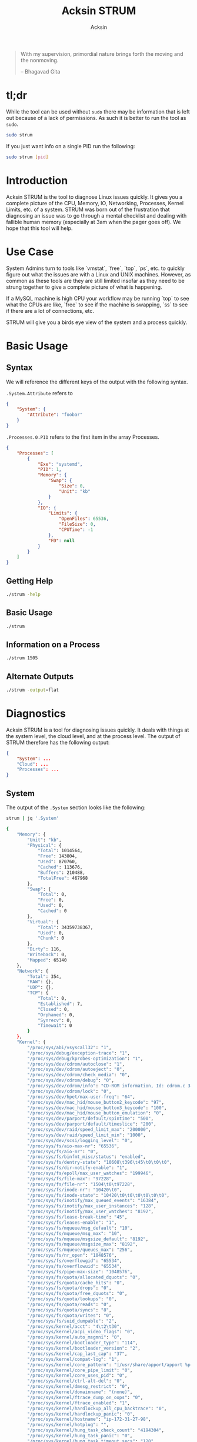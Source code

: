 #+TITLE: Acksin STRUM
#+AUTHOR: Acksin
#+OPTIONS: html-postamble:nil body-only: t

#+begin_quote
With my supervision,
primordial nature
brings forth the moving
and the nonmoving.

-- Bhagavad Gita
#+end_quote

#+begin_html
<a href="https://travis-ci.org/acksin/strum"><img src="https://travis-ci.org/acksin/strum.svg?branch=master" /></a>
<a href="https://godoc.org/github.com/acksin/strum"><img src="https://godoc.org/github.com/acksin/strum?status.svg" alt="GoDoc"></a>
#+end_html

* tl;dr

While the tool can be used without =sudo= there may be information
that is left out because of a lack of permissions. As such it is
better to run the tool as =sudo=.

#+begin_src sh
sudo strum
#+end_src

If you just want info on a single PID run the following:

#+begin_src sh
sudo strum [pid]
#+end_src

* Introduction

Acksin STRUM is the tool to diagnose Linux issues quickly. It gives
you a complete picture of the CPU, Memory, IO, Networking, Processes,
Kernel Limits, etc. of a system. STRUM was born out of the frustration
that diagnosing an issue was to go through a mental checklist and
dealing with fallible human memory (especially at 3am when the pager
goes off). We hope that this tool will help.

* Use Case

System Admins turn to tools like `vmstat`, `free`, `top`, `ps`,
etc. to quickly figure out what the issues are with a Linux and UNIX
machines. However, as common as these tools are they are still limited
insofar as they need to be strung together to give a complete picture
of what is happening.

If a MySQL machine is high CPU your workflow may be running `top` to
see what the CPUs are like, `free` to see if the machine is swapping,
`ss` to see if there are a lot of connections, etc.

STRUM will give you a birds eye view of the system and a process
quickly.

* Basic Usage
** Syntax

We will reference the different keys of the output with the following
syntax.

=.System.Attribute= refers to

#+begin_src json
  {
      "System": {
          "Attribute": "foobar"
      }
  }
#+end_src

=.Processes.0.PID= refers to the first item in the array Processes.

#+begin_src json
  {
      "Processes": [
          {
              "Exe": "systemd",
              "PID": 1,
              "Memory": {
                  "Swap": {
                      "Size": 0,
                      "Unit": "kb"
                  }
              },
              "IO": {
                  "Limits": {
                      "OpenFiles": 65536,
                      "FileSize": 0,
                      "CPUTime": -1
                  },
                  "FD": null
              }
          }
      ]
  }
#+end_src

** Getting Help

#+begin_src sh :results output example :exports both
./strum -help
#+end_src

** Basic Usage

#+begin_src sh :results output code json :exports both :noweb
./strum
#+end_src

** Information on a Process

#+begin_src sh :results output code json :exports both :noweb
./strum 1505
#+end_src

** Alternate Outputs

#+begin_src sh :results output code json :exports both :noweb
./strum -output=flat
#+end_src

* Diagnostics

Acksin STRUM is a tool for diagnosing issues quickly. It deals with
things at the system level, the cloud level, and at the process level.
The output of STRUM therefore has the following output:

#+begin_src json
  {
      "System": ...
      "Cloud": ...
      "Processes": ...
  }
#+end_src

** System

The output of the =.System= section looks like the following:

#+begin_src sh :results output code :exports both :noweb
strum | jq '.System'
#+end_src

#+RESULTS:
#+BEGIN_SRC sh
  {
      "Memory": {
          "Unit": "kb",
          "Physical": {
              "Total": 1014564,
              "Free": 143804,
              "Used": 870760,
              "Cached": 113676,
              "Buffers": 210488,
              "TotalFree": 467968
          },
          "Swap": {
              "Total": 0,
              "Free": 0,
              "Used": 0,
              "Cached": 0
          },
          "Virtual": {
              "Total": 34359738367,
              "Used": 0,
              "Chunk": 0
          },
          "Dirty": 116,
          "Writeback": 0,
          "Mapped": 65140
      },
      "Network": {
          "Total": 354,
          "RAW": {},
          "UDP": {},
          "TCP": {
              "Total": 0,
              "Established": 7,
              "Closed": 0,
              "Orphaned": 0,
              "Synrecv": 0,
              "Timewait": 0
          }
      },
      "Kernel": {
          "/proc/sys/abi/vsyscall32": "1",
          "/proc/sys/debug/exception-trace": "1",
          "/proc/sys/debug/kprobes-optimization": "1",
          "/proc/sys/dev/cdrom/autoclose": "1",
          "/proc/sys/dev/cdrom/autoeject": "0",
          "/proc/sys/dev/cdrom/check_media": "0",
          "/proc/sys/dev/cdrom/debug": "0",
          "/proc/sys/dev/cdrom/info": "CD-ROM information, Id: cdrom.c 3.20 2003/12/17\n\ndrive name:\t\ndrive speed:\t\ndrive # of slots:\nCan close tray:\t\nCan open tray:\t\nCan lock tray:\t\nCan change speed:\nCan select disk:\nCan read multisession:\nCan read MCN:\t\nReports media changed:\nCan play audio:\t\nCan write CD-R:\t\nCan write CD-RW:\nCan read DVD:\t\nCan write DVD-R:\nCan write DVD-RAM:\nCan read MRW:\t\nCan write MRW:\t\nCan write RAM:",
          "/proc/sys/dev/cdrom/lock": "0",
          "/proc/sys/dev/hpet/max-user-freq": "64",
          "/proc/sys/dev/mac_hid/mouse_button2_keycode": "97",
          "/proc/sys/dev/mac_hid/mouse_button3_keycode": "100",
          "/proc/sys/dev/mac_hid/mouse_button_emulation": "0",
          "/proc/sys/dev/parport/default/spintime": "500",
          "/proc/sys/dev/parport/default/timeslice": "200",
          "/proc/sys/dev/raid/speed_limit_max": "200000",
          "/proc/sys/dev/raid/speed_limit_min": "1000",
          "/proc/sys/dev/scsi/logging_level": "0",
          "/proc/sys/fs/aio-max-nr": "65536",
          "/proc/sys/fs/aio-nr": "0",
          "/proc/sys/fs/binfmt_misc/status": "enabled",
          "/proc/sys/fs/dentry-state": "10608\t396\t45\t0\t0\t0",
          "/proc/sys/fs/dir-notify-enable": "1",
          "/proc/sys/fs/epoll/max_user_watches": "199946",
          "/proc/sys/fs/file-max": "97228",
          "/proc/sys/fs/file-nr": "1504\t0\t97228",
          "/proc/sys/fs/inode-nr": "10420\t0",
          "/proc/sys/fs/inode-state": "10420\t0\t0\t0\t0\t0\t0",
          "/proc/sys/fs/inotify/max_queued_events": "16384",
          "/proc/sys/fs/inotify/max_user_instances": "128",
          "/proc/sys/fs/inotify/max_user_watches": "8192",
          "/proc/sys/fs/lease-break-time": "45",
          "/proc/sys/fs/leases-enable": "1",
          "/proc/sys/fs/mqueue/msg_default": "10",
          "/proc/sys/fs/mqueue/msg_max": "10",
          "/proc/sys/fs/mqueue/msgsize_default": "8192",
          "/proc/sys/fs/mqueue/msgsize_max": "8192",
          "/proc/sys/fs/mqueue/queues_max": "256",
          "/proc/sys/fs/nr_open": "1048576",
          "/proc/sys/fs/overflowgid": "65534",
          "/proc/sys/fs/overflowuid": "65534",
          "/proc/sys/fs/pipe-max-size": "1048576",
          "/proc/sys/fs/quota/allocated_dquots": "0",
          "/proc/sys/fs/quota/cache_hits": "0",
          "/proc/sys/fs/quota/drops": "0",
          "/proc/sys/fs/quota/free_dquots": "0",
          "/proc/sys/fs/quota/lookups": "0",
          "/proc/sys/fs/quota/reads": "0",
          "/proc/sys/fs/quota/syncs": "8",
          "/proc/sys/fs/quota/writes": "0",
          "/proc/sys/fs/suid_dumpable": "2",
          "/proc/sys/kernel/acct": "4\t2\t30",
          "/proc/sys/kernel/acpi_video_flags": "0",
          "/proc/sys/kernel/auto_msgmni": "0",
          "/proc/sys/kernel/bootloader_type": "114",
          "/proc/sys/kernel/bootloader_version": "2",
          "/proc/sys/kernel/cap_last_cap": "37",
          "/proc/sys/kernel/compat-log": "1",
          "/proc/sys/kernel/core_pattern": "|/usr/share/apport/apport %p %s %c %P",
          "/proc/sys/kernel/core_pipe_limit": "0",
          "/proc/sys/kernel/core_uses_pid": "0",
          "/proc/sys/kernel/ctrl-alt-del": "0",
          "/proc/sys/kernel/dmesg_restrict": "0",
          "/proc/sys/kernel/domainname": "(none)",
          "/proc/sys/kernel/ftrace_dump_on_oops": "0",
          "/proc/sys/kernel/ftrace_enabled": "1",
          "/proc/sys/kernel/hardlockup_all_cpu_backtrace": "0",
          "/proc/sys/kernel/hardlockup_panic": "0",
          "/proc/sys/kernel/hostname": "ip-172-31-27-98",
          "/proc/sys/kernel/hotplug": "",
          "/proc/sys/kernel/hung_task_check_count": "4194304",
          "/proc/sys/kernel/hung_task_panic": "0",
          "/proc/sys/kernel/hung_task_timeout_secs": "120",
          "/proc/sys/kernel/hung_task_warnings": "10",
          "/proc/sys/kernel/io_delay_type": "1",
          "/proc/sys/kernel/kexec_load_disabled": "0",
          "/proc/sys/kernel/keys/gc_delay": "300",
          "/proc/sys/kernel/keys/maxbytes": "20000",
          "/proc/sys/kernel/keys/maxkeys": "200",
          "/proc/sys/kernel/keys/persistent_keyring_expiry": "259200",
          "/proc/sys/kernel/keys/root_maxbytes": "25000000",
          "/proc/sys/kernel/keys/root_maxkeys": "1000000",
          "/proc/sys/kernel/kptr_restrict": "1",
          "/proc/sys/kernel/kstack_depth_to_print": "12",
          "/proc/sys/kernel/max_lock_depth": "1024",
          "/proc/sys/kernel/modprobe": "/sbin/modprobe",
          "/proc/sys/kernel/modules_disabled": "0",
          "/proc/sys/kernel/msg_next_id": "-1",
          "/proc/sys/kernel/msgmax": "8192",
          "/proc/sys/kernel/msgmnb": "16384",
          "/proc/sys/kernel/msgmni": "32000",
          "/proc/sys/kernel/ngroups_max": "65536",
          "/proc/sys/kernel/nmi_watchdog": "0",
          "/proc/sys/kernel/ns_last_pid": "28730",
          "/proc/sys/kernel/numa_balancing": "0",
          "/proc/sys/kernel/numa_balancing_scan_delay_ms": "1000",
          "/proc/sys/kernel/numa_balancing_scan_period_max_ms": "60000",
          "/proc/sys/kernel/numa_balancing_scan_period_min_ms": "1000",
          "/proc/sys/kernel/numa_balancing_scan_size_mb": "256",
          "/proc/sys/kernel/osrelease": "4.4.0-16-generic",
          "/proc/sys/kernel/ostype": "Linux",
          "/proc/sys/kernel/overflowgid": "65534",
          "/proc/sys/kernel/overflowuid": "65534",
          "/proc/sys/kernel/panic": "0",
          "/proc/sys/kernel/panic_on_io_nmi": "0",
          "/proc/sys/kernel/panic_on_oops": "0",
          "/proc/sys/kernel/panic_on_unrecovered_nmi": "0",
          "/proc/sys/kernel/panic_on_warn": "0",
          "/proc/sys/kernel/perf_cpu_time_max_percent": "25",
          "/proc/sys/kernel/perf_event_max_sample_rate": "100000",
          "/proc/sys/kernel/perf_event_mlock_kb": "516",
          "/proc/sys/kernel/perf_event_paranoid": "1",
          "/proc/sys/kernel/pid_max": "32768",
          "/proc/sys/kernel/poweroff_cmd": "/sbin/poweroff",
          "/proc/sys/kernel/print-fatal-signals": "0",
          "/proc/sys/kernel/printk": "4\t4\t1\t7",
          "/proc/sys/kernel/printk_delay": "0",
          "/proc/sys/kernel/printk_ratelimit": "5",
          "/proc/sys/kernel/printk_ratelimit_burst": "10",
          "/proc/sys/kernel/pty/max": "4096",
          "/proc/sys/kernel/pty/nr": "11",
          "/proc/sys/kernel/pty/reserve": "1024",
          "/proc/sys/kernel/random/boot_id": "2c3483d1-891e-4445-bebf-07ddfeddb877",
          "/proc/sys/kernel/random/entropy_avail": "145",
          "/proc/sys/kernel/random/poolsize": "4096",
          "/proc/sys/kernel/random/read_wakeup_threshold": "64",
          "/proc/sys/kernel/random/urandom_min_reseed_secs": "60",
          "/proc/sys/kernel/random/uuid": "0c8a8d36-1a1d-4d63-9ed1-46de438608e6",
          "/proc/sys/kernel/random/write_wakeup_threshold": "896",
          "/proc/sys/kernel/randomize_va_space": "2",
          "/proc/sys/kernel/real-root-dev": "0",
          "/proc/sys/kernel/sched_autogroup_enabled": "1",
          "/proc/sys/kernel/sched_cfs_bandwidth_slice_us": "5000",
          "/proc/sys/kernel/sched_child_runs_first": "0",
          "/proc/sys/kernel/sched_latency_ns": "6000000",
          "/proc/sys/kernel/sched_migration_cost_ns": "500000",
          "/proc/sys/kernel/sched_min_granularity_ns": "750000",
          "/proc/sys/kernel/sched_nr_migrate": "32",
          "/proc/sys/kernel/sched_rr_timeslice_ms": "25",
          "/proc/sys/kernel/sched_rt_period_us": "1000000",
          "/proc/sys/kernel/sched_rt_runtime_us": "950000",
          "/proc/sys/kernel/sched_shares_window_ns": "10000000",
          "/proc/sys/kernel/sched_time_avg_ms": "1000",
          "/proc/sys/kernel/sched_tunable_scaling": "1",
          "/proc/sys/kernel/sched_wakeup_granularity_ns": "1000000",
          "/proc/sys/kernel/sem": "32000\t1024000000\t500\t32000",
          "/proc/sys/kernel/sem_next_id": "-1",
          "/proc/sys/kernel/sg-big-buff": "32768",
          "/proc/sys/kernel/shm_next_id": "-1",
          "/proc/sys/kernel/shm_rmid_forced": "0",
          "/proc/sys/kernel/shmall": "18446744073692774399",
          "/proc/sys/kernel/shmmax": "18446744073692774399",
          "/proc/sys/kernel/shmmni": "4096",
          "/proc/sys/kernel/soft_watchdog": "1",
          "/proc/sys/kernel/softlockup_all_cpu_backtrace": "0",
          "/proc/sys/kernel/softlockup_panic": "0",
          "/proc/sys/kernel/stack_tracer_enabled": "0",
          "/proc/sys/kernel/sysctl_writes_strict": "0",
          "/proc/sys/kernel/sysrq": "176",
          "/proc/sys/kernel/tainted": "0",
          "/proc/sys/kernel/threads-max": "7628",
          "/proc/sys/kernel/timer_migration": "1",
          "/proc/sys/kernel/traceoff_on_warning": "0",
          "/proc/sys/kernel/tracepoint_printk": "0",
          "/proc/sys/kernel/unknown_nmi_panic": "0",
          "/proc/sys/kernel/unprivileged_bpf_disabled": "0",
          "/proc/sys/kernel/unprivileged_userns_clone": "1",
          "/proc/sys/kernel/version": "#32-Ubuntu SMP Thu Mar 24 22:38:01 UTC 2016",
          "/proc/sys/kernel/watchdog": "1",
          "/proc/sys/kernel/watchdog_cpumask": "0-14",
          "/proc/sys/kernel/watchdog_thresh": "10",
          "/proc/sys/kernel/yama/ptrace_scope": "1",
          "/proc/sys/net/bridge/bridge-nf-call-arptables": "1",
          "/proc/sys/net/bridge/bridge-nf-call-ip6tables": "1",
          "/proc/sys/net/bridge/bridge-nf-call-iptables": "1",
          "/proc/sys/net/bridge/bridge-nf-filter-pppoe-tagged": "0",
          "/proc/sys/net/bridge/bridge-nf-filter-vlan-tagged": "0",
          "/proc/sys/net/bridge/bridge-nf-pass-vlan-input-dev": "0",
          "/proc/sys/net/core/bpf_jit_enable": "0",
          "/proc/sys/net/core/busy_poll": "0",
          "/proc/sys/net/core/busy_read": "0",
          "/proc/sys/net/core/default_qdisc": "pfifo_fast",
          "/proc/sys/net/core/dev_weight": "64",
          "/proc/sys/net/core/flow_limit_cpu_bitmap": "0000",
          "/proc/sys/net/core/flow_limit_table_len": "4096",
          "/proc/sys/net/core/max_skb_frags": "17",
          "/proc/sys/net/core/message_burst": "10",
          "/proc/sys/net/core/message_cost": "5",
          "/proc/sys/net/core/netdev_budget": "300",
          "/proc/sys/net/core/netdev_max_backlog": "1000",
          "/proc/sys/net/core/netdev_rss_key": "00:00:00:00:00:00:00:00:00:00:00:00:00:00:00:00:00:00:00:00:00:00:00:00:00:00:00:00:00:00:00:00:00:00:00:00:00:00:00:00:00:00:00:00:00:00:00:00:00:00:00:00",
          "/proc/sys/net/core/netdev_tstamp_prequeue": "1",
          "/proc/sys/net/core/optmem_max": "20480",
          "/proc/sys/net/core/rmem_default": "212992",
          "/proc/sys/net/core/rmem_max": "212992",
          "/proc/sys/net/core/rps_sock_flow_entries": "0",
          "/proc/sys/net/core/somaxconn": "128",
          "/proc/sys/net/core/tstamp_allow_data": "1",
          "/proc/sys/net/core/warnings": "0",
          "/proc/sys/net/core/wmem_default": "212992",
          "/proc/sys/net/core/wmem_max": "212992",
          "/proc/sys/net/core/xfrm_acq_expires": "30",
          "/proc/sys/net/core/xfrm_aevent_etime": "10",
          "/proc/sys/net/core/xfrm_aevent_rseqth": "2",
          "/proc/sys/net/core/xfrm_larval_drop": "1",
          "/proc/sys/net/ipv4/cipso_cache_bucket_size": "10",
          "/proc/sys/net/ipv4/cipso_cache_enable": "1",
          "/proc/sys/net/ipv4/cipso_rbm_optfmt": "0",
          "/proc/sys/net/ipv4/cipso_rbm_strictvalid": "1",
          "/proc/sys/net/ipv4/conf/all/accept_local": "0",
          "/proc/sys/net/ipv4/conf/all/accept_redirects": "0",
          "/proc/sys/net/ipv4/conf/all/accept_source_route": "0",
          "/proc/sys/net/ipv4/conf/all/arp_accept": "0",
          "/proc/sys/net/ipv4/conf/all/arp_announce": "0",
          "/proc/sys/net/ipv4/conf/all/arp_filter": "0",
          "/proc/sys/net/ipv4/conf/all/arp_ignore": "0",
          "/proc/sys/net/ipv4/conf/all/arp_notify": "0",
          "/proc/sys/net/ipv4/conf/all/bootp_relay": "0",
          "/proc/sys/net/ipv4/conf/all/disable_policy": "0",
          "/proc/sys/net/ipv4/conf/all/disable_xfrm": "0",
          "/proc/sys/net/ipv4/conf/all/force_igmp_version": "0",
          "/proc/sys/net/ipv4/conf/all/forwarding": "1",
          "/proc/sys/net/ipv4/conf/all/igmpv2_unsolicited_report_interval": "10000",
          "/proc/sys/net/ipv4/conf/all/igmpv3_unsolicited_report_interval": "1000",
          "/proc/sys/net/ipv4/conf/all/ignore_routes_with_linkdown": "0",
          "/proc/sys/net/ipv4/conf/all/log_martians": "0",
          "/proc/sys/net/ipv4/conf/all/mc_forwarding": "0",
          "/proc/sys/net/ipv4/conf/all/medium_id": "0",
          "/proc/sys/net/ipv4/conf/all/promote_secondaries": "0",
          "/proc/sys/net/ipv4/conf/all/proxy_arp": "0",
          "/proc/sys/net/ipv4/conf/all/proxy_arp_pvlan": "0",
          "/proc/sys/net/ipv4/conf/all/route_localnet": "0",
          "/proc/sys/net/ipv4/conf/all/rp_filter": "1",
          "/proc/sys/net/ipv4/conf/all/secure_redirects": "1",
          "/proc/sys/net/ipv4/conf/all/send_redirects": "1",
          "/proc/sys/net/ipv4/conf/all/shared_media": "1",
          "/proc/sys/net/ipv4/conf/all/src_valid_mark": "0",
          "/proc/sys/net/ipv4/conf/all/tag": "0",
          "/proc/sys/net/ipv4/conf/default/accept_local": "0",
          "/proc/sys/net/ipv4/conf/default/accept_redirects": "1",
          "/proc/sys/net/ipv4/conf/default/accept_source_route": "1",
          "/proc/sys/net/ipv4/conf/default/arp_accept": "0",
          "/proc/sys/net/ipv4/conf/default/arp_announce": "0",
          "/proc/sys/net/ipv4/conf/default/arp_filter": "0",
          "/proc/sys/net/ipv4/conf/default/arp_ignore": "0",
          "/proc/sys/net/ipv4/conf/default/arp_notify": "0",
          "/proc/sys/net/ipv4/conf/default/bootp_relay": "0",
          "/proc/sys/net/ipv4/conf/default/disable_policy": "0",
          "/proc/sys/net/ipv4/conf/default/disable_xfrm": "0",
          "/proc/sys/net/ipv4/conf/default/force_igmp_version": "0",
          "/proc/sys/net/ipv4/conf/default/forwarding": "1",
          "/proc/sys/net/ipv4/conf/default/igmpv2_unsolicited_report_interval": "10000",
          "/proc/sys/net/ipv4/conf/default/igmpv3_unsolicited_report_interval": "1000",
          "/proc/sys/net/ipv4/conf/default/ignore_routes_with_linkdown": "0",
          "/proc/sys/net/ipv4/conf/default/log_martians": "0",
          "/proc/sys/net/ipv4/conf/default/mc_forwarding": "0",
          "/proc/sys/net/ipv4/conf/default/medium_id": "0",
          "/proc/sys/net/ipv4/conf/default/promote_secondaries": "0",
          "/proc/sys/net/ipv4/conf/default/proxy_arp": "0",
          "/proc/sys/net/ipv4/conf/default/proxy_arp_pvlan": "0",
          "/proc/sys/net/ipv4/conf/default/route_localnet": "0",
          "/proc/sys/net/ipv4/conf/default/rp_filter": "1",
          "/proc/sys/net/ipv4/conf/default/secure_redirects": "1",
          "/proc/sys/net/ipv4/conf/default/send_redirects": "1",
          "/proc/sys/net/ipv4/conf/default/shared_media": "1",
          "/proc/sys/net/ipv4/conf/default/src_valid_mark": "0",
          "/proc/sys/net/ipv4/conf/default/tag": "0",
          "/proc/sys/net/ipv4/conf/docker0/accept_local": "0",
          "/proc/sys/net/ipv4/conf/docker0/accept_redirects": "1",
          "/proc/sys/net/ipv4/conf/docker0/accept_source_route": "1",
          "/proc/sys/net/ipv4/conf/docker0/arp_accept": "0",
          "/proc/sys/net/ipv4/conf/docker0/arp_announce": "0",
          "/proc/sys/net/ipv4/conf/docker0/arp_filter": "0",
          "/proc/sys/net/ipv4/conf/docker0/arp_ignore": "0",
          "/proc/sys/net/ipv4/conf/docker0/arp_notify": "0",
          "/proc/sys/net/ipv4/conf/docker0/bootp_relay": "0",
          "/proc/sys/net/ipv4/conf/docker0/disable_policy": "0",
          "/proc/sys/net/ipv4/conf/docker0/disable_xfrm": "0",
          "/proc/sys/net/ipv4/conf/docker0/force_igmp_version": "0",
          "/proc/sys/net/ipv4/conf/docker0/forwarding": "1",
          "/proc/sys/net/ipv4/conf/docker0/igmpv2_unsolicited_report_interval": "10000",
          "/proc/sys/net/ipv4/conf/docker0/igmpv3_unsolicited_report_interval": "1000",
          "/proc/sys/net/ipv4/conf/docker0/ignore_routes_with_linkdown": "0",
          "/proc/sys/net/ipv4/conf/docker0/log_martians": "0",
          "/proc/sys/net/ipv4/conf/docker0/mc_forwarding": "0",
          "/proc/sys/net/ipv4/conf/docker0/medium_id": "0",
          "/proc/sys/net/ipv4/conf/docker0/promote_secondaries": "0",
          "/proc/sys/net/ipv4/conf/docker0/proxy_arp": "0",
          "/proc/sys/net/ipv4/conf/docker0/proxy_arp_pvlan": "0",
          "/proc/sys/net/ipv4/conf/docker0/route_localnet": "0",
          "/proc/sys/net/ipv4/conf/docker0/rp_filter": "1",
          "/proc/sys/net/ipv4/conf/docker0/secure_redirects": "1",
          "/proc/sys/net/ipv4/conf/docker0/send_redirects": "1",
          "/proc/sys/net/ipv4/conf/docker0/shared_media": "1",
          "/proc/sys/net/ipv4/conf/docker0/src_valid_mark": "0",
          "/proc/sys/net/ipv4/conf/docker0/tag": "0",
          "/proc/sys/net/ipv4/conf/eth0/accept_local": "0",
          "/proc/sys/net/ipv4/conf/eth0/accept_redirects": "1",
          "/proc/sys/net/ipv4/conf/eth0/accept_source_route": "1",
          "/proc/sys/net/ipv4/conf/eth0/arp_accept": "0",
          "/proc/sys/net/ipv4/conf/eth0/arp_announce": "0",
          "/proc/sys/net/ipv4/conf/eth0/arp_filter": "0",
          "/proc/sys/net/ipv4/conf/eth0/arp_ignore": "0",
          "/proc/sys/net/ipv4/conf/eth0/arp_notify": "0",
          "/proc/sys/net/ipv4/conf/eth0/bootp_relay": "0",
          "/proc/sys/net/ipv4/conf/eth0/disable_policy": "0",
          "/proc/sys/net/ipv4/conf/eth0/disable_xfrm": "0",
          "/proc/sys/net/ipv4/conf/eth0/force_igmp_version": "0",
          "/proc/sys/net/ipv4/conf/eth0/forwarding": "1",
          "/proc/sys/net/ipv4/conf/eth0/igmpv2_unsolicited_report_interval": "10000",
          "/proc/sys/net/ipv4/conf/eth0/igmpv3_unsolicited_report_interval": "1000",
          "/proc/sys/net/ipv4/conf/eth0/ignore_routes_with_linkdown": "0",
          "/proc/sys/net/ipv4/conf/eth0/log_martians": "0",
          "/proc/sys/net/ipv4/conf/eth0/mc_forwarding": "0",
          "/proc/sys/net/ipv4/conf/eth0/medium_id": "0",
          "/proc/sys/net/ipv4/conf/eth0/promote_secondaries": "0",
          "/proc/sys/net/ipv4/conf/eth0/proxy_arp": "0",
          "/proc/sys/net/ipv4/conf/eth0/proxy_arp_pvlan": "0",
          "/proc/sys/net/ipv4/conf/eth0/route_localnet": "0",
          "/proc/sys/net/ipv4/conf/eth0/rp_filter": "1",
          "/proc/sys/net/ipv4/conf/eth0/secure_redirects": "1",
          "/proc/sys/net/ipv4/conf/eth0/send_redirects": "1",
          "/proc/sys/net/ipv4/conf/eth0/shared_media": "1",
          "/proc/sys/net/ipv4/conf/eth0/src_valid_mark": "0",
          "/proc/sys/net/ipv4/conf/eth0/tag": "0",
          "/proc/sys/net/ipv4/conf/lo/accept_local": "0",
          "/proc/sys/net/ipv4/conf/lo/accept_redirects": "1",
          "/proc/sys/net/ipv4/conf/lo/accept_source_route": "1",
          "/proc/sys/net/ipv4/conf/lo/arp_accept": "0",
          "/proc/sys/net/ipv4/conf/lo/arp_announce": "0",
          "/proc/sys/net/ipv4/conf/lo/arp_filter": "0",
          "/proc/sys/net/ipv4/conf/lo/arp_ignore": "0",
          "/proc/sys/net/ipv4/conf/lo/arp_notify": "0",
          "/proc/sys/net/ipv4/conf/lo/bootp_relay": "0",
          "/proc/sys/net/ipv4/conf/lo/disable_policy": "1",
          "/proc/sys/net/ipv4/conf/lo/disable_xfrm": "1",
          "/proc/sys/net/ipv4/conf/lo/force_igmp_version": "0",
          "/proc/sys/net/ipv4/conf/lo/forwarding": "1",
          "/proc/sys/net/ipv4/conf/lo/igmpv2_unsolicited_report_interval": "10000",
          "/proc/sys/net/ipv4/conf/lo/igmpv3_unsolicited_report_interval": "1000",
          "/proc/sys/net/ipv4/conf/lo/ignore_routes_with_linkdown": "0",
          "/proc/sys/net/ipv4/conf/lo/log_martians": "0",
          "/proc/sys/net/ipv4/conf/lo/mc_forwarding": "0",
          "/proc/sys/net/ipv4/conf/lo/medium_id": "0",
          "/proc/sys/net/ipv4/conf/lo/promote_secondaries": "0",
          "/proc/sys/net/ipv4/conf/lo/proxy_arp": "0",
          "/proc/sys/net/ipv4/conf/lo/proxy_arp_pvlan": "0",
          "/proc/sys/net/ipv4/conf/lo/route_localnet": "0",
          "/proc/sys/net/ipv4/conf/lo/rp_filter": "0",
          "/proc/sys/net/ipv4/conf/lo/secure_redirects": "1",
          "/proc/sys/net/ipv4/conf/lo/send_redirects": "1",
          "/proc/sys/net/ipv4/conf/lo/shared_media": "1",
          "/proc/sys/net/ipv4/conf/lo/src_valid_mark": "0",
          "/proc/sys/net/ipv4/conf/lo/tag": "0",
          "/proc/sys/net/ipv4/conf/lxcbr0/accept_local": "0",
          "/proc/sys/net/ipv4/conf/lxcbr0/accept_redirects": "1",
          "/proc/sys/net/ipv4/conf/lxcbr0/accept_source_route": "1",
          "/proc/sys/net/ipv4/conf/lxcbr0/arp_accept": "0",
          "/proc/sys/net/ipv4/conf/lxcbr0/arp_announce": "0",
          "/proc/sys/net/ipv4/conf/lxcbr0/arp_filter": "0",
          "/proc/sys/net/ipv4/conf/lxcbr0/arp_ignore": "0",
          "/proc/sys/net/ipv4/conf/lxcbr0/arp_notify": "0",
          "/proc/sys/net/ipv4/conf/lxcbr0/bootp_relay": "0",
          "/proc/sys/net/ipv4/conf/lxcbr0/disable_policy": "0",
          "/proc/sys/net/ipv4/conf/lxcbr0/disable_xfrm": "0",
          "/proc/sys/net/ipv4/conf/lxcbr0/force_igmp_version": "0",
          "/proc/sys/net/ipv4/conf/lxcbr0/forwarding": "1",
          "/proc/sys/net/ipv4/conf/lxcbr0/igmpv2_unsolicited_report_interval": "10000",
          "/proc/sys/net/ipv4/conf/lxcbr0/igmpv3_unsolicited_report_interval": "1000",
          "/proc/sys/net/ipv4/conf/lxcbr0/ignore_routes_with_linkdown": "0",
          "/proc/sys/net/ipv4/conf/lxcbr0/log_martians": "0",
          "/proc/sys/net/ipv4/conf/lxcbr0/mc_forwarding": "0",
          "/proc/sys/net/ipv4/conf/lxcbr0/medium_id": "0",
          "/proc/sys/net/ipv4/conf/lxcbr0/promote_secondaries": "0",
          "/proc/sys/net/ipv4/conf/lxcbr0/proxy_arp": "0",
          "/proc/sys/net/ipv4/conf/lxcbr0/proxy_arp_pvlan": "0",
          "/proc/sys/net/ipv4/conf/lxcbr0/route_localnet": "0",
          "/proc/sys/net/ipv4/conf/lxcbr0/rp_filter": "1",
          "/proc/sys/net/ipv4/conf/lxcbr0/secure_redirects": "1",
          "/proc/sys/net/ipv4/conf/lxcbr0/send_redirects": "1",
          "/proc/sys/net/ipv4/conf/lxcbr0/shared_media": "1",
          "/proc/sys/net/ipv4/conf/lxcbr0/src_valid_mark": "0",
          "/proc/sys/net/ipv4/conf/lxcbr0/tag": "0",
          "/proc/sys/net/ipv4/conf/veth5b99682/accept_local": "0",
          "/proc/sys/net/ipv4/conf/veth5b99682/accept_redirects": "1",
          "/proc/sys/net/ipv4/conf/veth5b99682/accept_source_route": "1",
          "/proc/sys/net/ipv4/conf/veth5b99682/arp_accept": "0",
          "/proc/sys/net/ipv4/conf/veth5b99682/arp_announce": "0",
          "/proc/sys/net/ipv4/conf/veth5b99682/arp_filter": "0",
          "/proc/sys/net/ipv4/conf/veth5b99682/arp_ignore": "0",
          "/proc/sys/net/ipv4/conf/veth5b99682/arp_notify": "0",
          "/proc/sys/net/ipv4/conf/veth5b99682/bootp_relay": "0",
          "/proc/sys/net/ipv4/conf/veth5b99682/disable_policy": "0",
          "/proc/sys/net/ipv4/conf/veth5b99682/disable_xfrm": "0",
          "/proc/sys/net/ipv4/conf/veth5b99682/force_igmp_version": "0",
          "/proc/sys/net/ipv4/conf/veth5b99682/forwarding": "1",
          "/proc/sys/net/ipv4/conf/veth5b99682/igmpv2_unsolicited_report_interval": "10000",
          "/proc/sys/net/ipv4/conf/veth5b99682/igmpv3_unsolicited_report_interval": "1000",
          "/proc/sys/net/ipv4/conf/veth5b99682/ignore_routes_with_linkdown": "0",
          "/proc/sys/net/ipv4/conf/veth5b99682/log_martians": "0",
          "/proc/sys/net/ipv4/conf/veth5b99682/mc_forwarding": "0",
          "/proc/sys/net/ipv4/conf/veth5b99682/medium_id": "0",
          "/proc/sys/net/ipv4/conf/veth5b99682/promote_secondaries": "0",
          "/proc/sys/net/ipv4/conf/veth5b99682/proxy_arp": "0",
          "/proc/sys/net/ipv4/conf/veth5b99682/proxy_arp_pvlan": "0",
          "/proc/sys/net/ipv4/conf/veth5b99682/route_localnet": "0",
          "/proc/sys/net/ipv4/conf/veth5b99682/rp_filter": "1",
          "/proc/sys/net/ipv4/conf/veth5b99682/secure_redirects": "1",
          "/proc/sys/net/ipv4/conf/veth5b99682/send_redirects": "1",
          "/proc/sys/net/ipv4/conf/veth5b99682/shared_media": "1",
          "/proc/sys/net/ipv4/conf/veth5b99682/src_valid_mark": "0",
          "/proc/sys/net/ipv4/conf/veth5b99682/tag": "0",
          "/proc/sys/net/ipv4/fwmark_reflect": "0",
          "/proc/sys/net/ipv4/icmp_echo_ignore_all": "0",
          "/proc/sys/net/ipv4/icmp_echo_ignore_broadcasts": "1",
          "/proc/sys/net/ipv4/icmp_errors_use_inbound_ifaddr": "0",
          "/proc/sys/net/ipv4/icmp_ignore_bogus_error_responses": "1",
          "/proc/sys/net/ipv4/icmp_msgs_burst": "50",
          "/proc/sys/net/ipv4/icmp_msgs_per_sec": "1000",
          "/proc/sys/net/ipv4/icmp_ratelimit": "1000",
          "/proc/sys/net/ipv4/icmp_ratemask": "6168",
          "/proc/sys/net/ipv4/igmp_link_local_mcast_reports": "1",
          "/proc/sys/net/ipv4/igmp_max_memberships": "20",
          "/proc/sys/net/ipv4/igmp_max_msf": "10",
          "/proc/sys/net/ipv4/igmp_qrv": "2",
          "/proc/sys/net/ipv4/inet_peer_maxttl": "600",
          "/proc/sys/net/ipv4/inet_peer_minttl": "120",
          "/proc/sys/net/ipv4/inet_peer_threshold": "65664",
          "/proc/sys/net/ipv4/ip_default_ttl": "64",
          "/proc/sys/net/ipv4/ip_dynaddr": "0",
          "/proc/sys/net/ipv4/ip_early_demux": "1",
          "/proc/sys/net/ipv4/ip_forward": "1",
          "/proc/sys/net/ipv4/ip_forward_use_pmtu": "0",
          "/proc/sys/net/ipv4/ip_local_port_range": "32768\t60999",
          "/proc/sys/net/ipv4/ip_local_reserved_ports": "",
          "/proc/sys/net/ipv4/ip_no_pmtu_disc": "0",
          "/proc/sys/net/ipv4/ip_nonlocal_bind": "0",
          "/proc/sys/net/ipv4/ipfrag_high_thresh": "4194304",
          "/proc/sys/net/ipv4/ipfrag_low_thresh": "3145728",
          "/proc/sys/net/ipv4/ipfrag_max_dist": "64",
          "/proc/sys/net/ipv4/ipfrag_secret_interval": "0",
          "/proc/sys/net/ipv4/ipfrag_time": "30",
          "/proc/sys/net/ipv4/neigh/default/anycast_delay": "100",
          "/proc/sys/net/ipv4/neigh/default/app_solicit": "0",
          "/proc/sys/net/ipv4/neigh/default/base_reachable_time": "30",
          "/proc/sys/net/ipv4/neigh/default/base_reachable_time_ms": "30000",
          "/proc/sys/net/ipv4/neigh/default/delay_first_probe_time": "5",
          "/proc/sys/net/ipv4/neigh/default/gc_interval": "30",
          "/proc/sys/net/ipv4/neigh/default/gc_stale_time": "60",
          "/proc/sys/net/ipv4/neigh/default/gc_thresh1": "128",
          "/proc/sys/net/ipv4/neigh/default/gc_thresh2": "512",
          "/proc/sys/net/ipv4/neigh/default/gc_thresh3": "1024",
          "/proc/sys/net/ipv4/neigh/default/locktime": "100",
          "/proc/sys/net/ipv4/neigh/default/mcast_resolicit": "0",
          "/proc/sys/net/ipv4/neigh/default/mcast_solicit": "3",
          "/proc/sys/net/ipv4/neigh/default/proxy_delay": "80",
          "/proc/sys/net/ipv4/neigh/default/proxy_qlen": "64",
          "/proc/sys/net/ipv4/neigh/default/retrans_time": "100",
          "/proc/sys/net/ipv4/neigh/default/retrans_time_ms": "1000",
          "/proc/sys/net/ipv4/neigh/default/ucast_solicit": "3",
          "/proc/sys/net/ipv4/neigh/default/unres_qlen": "31",
          "/proc/sys/net/ipv4/neigh/default/unres_qlen_bytes": "65536",
          "/proc/sys/net/ipv4/neigh/docker0/anycast_delay": "100",
          "/proc/sys/net/ipv4/neigh/docker0/app_solicit": "0",
          "/proc/sys/net/ipv4/neigh/docker0/base_reachable_time": "30",
          "/proc/sys/net/ipv4/neigh/docker0/base_reachable_time_ms": "30000",
          "/proc/sys/net/ipv4/neigh/docker0/delay_first_probe_time": "5",
          "/proc/sys/net/ipv4/neigh/docker0/gc_stale_time": "60",
          "/proc/sys/net/ipv4/neigh/docker0/locktime": "100",
          "/proc/sys/net/ipv4/neigh/docker0/mcast_resolicit": "0",
          "/proc/sys/net/ipv4/neigh/docker0/mcast_solicit": "3",
          "/proc/sys/net/ipv4/neigh/docker0/proxy_delay": "80",
          "/proc/sys/net/ipv4/neigh/docker0/proxy_qlen": "64",
          "/proc/sys/net/ipv4/neigh/docker0/retrans_time": "100",
          "/proc/sys/net/ipv4/neigh/docker0/retrans_time_ms": "1000",
          "/proc/sys/net/ipv4/neigh/docker0/ucast_solicit": "3",
          "/proc/sys/net/ipv4/neigh/docker0/unres_qlen": "31",
          "/proc/sys/net/ipv4/neigh/docker0/unres_qlen_bytes": "65536",
          "/proc/sys/net/ipv4/neigh/eth0/anycast_delay": "100",
          "/proc/sys/net/ipv4/neigh/eth0/app_solicit": "0",
          "/proc/sys/net/ipv4/neigh/eth0/base_reachable_time": "30",
          "/proc/sys/net/ipv4/neigh/eth0/base_reachable_time_ms": "30000",
          "/proc/sys/net/ipv4/neigh/eth0/delay_first_probe_time": "5",
          "/proc/sys/net/ipv4/neigh/eth0/gc_stale_time": "60",
          "/proc/sys/net/ipv4/neigh/eth0/locktime": "100",
          "/proc/sys/net/ipv4/neigh/eth0/mcast_resolicit": "0",
          "/proc/sys/net/ipv4/neigh/eth0/mcast_solicit": "3",
          "/proc/sys/net/ipv4/neigh/eth0/proxy_delay": "80",
          "/proc/sys/net/ipv4/neigh/eth0/proxy_qlen": "64",
          "/proc/sys/net/ipv4/neigh/eth0/retrans_time": "100",
          "/proc/sys/net/ipv4/neigh/eth0/retrans_time_ms": "1000",
          "/proc/sys/net/ipv4/neigh/eth0/ucast_solicit": "3",
          "/proc/sys/net/ipv4/neigh/eth0/unres_qlen": "31",
          "/proc/sys/net/ipv4/neigh/eth0/unres_qlen_bytes": "65536",
          "/proc/sys/net/ipv4/neigh/lo/anycast_delay": "100",
          "/proc/sys/net/ipv4/neigh/lo/app_solicit": "0",
          "/proc/sys/net/ipv4/neigh/lo/base_reachable_time": "30",
          "/proc/sys/net/ipv4/neigh/lo/base_reachable_time_ms": "30000",
          "/proc/sys/net/ipv4/neigh/lo/delay_first_probe_time": "5",
          "/proc/sys/net/ipv4/neigh/lo/gc_stale_time": "60",
          "/proc/sys/net/ipv4/neigh/lo/locktime": "100",
          "/proc/sys/net/ipv4/neigh/lo/mcast_resolicit": "0",
          "/proc/sys/net/ipv4/neigh/lo/mcast_solicit": "3",
          "/proc/sys/net/ipv4/neigh/lo/proxy_delay": "80",
          "/proc/sys/net/ipv4/neigh/lo/proxy_qlen": "64",
          "/proc/sys/net/ipv4/neigh/lo/retrans_time": "100",
          "/proc/sys/net/ipv4/neigh/lo/retrans_time_ms": "1000",
          "/proc/sys/net/ipv4/neigh/lo/ucast_solicit": "3",
          "/proc/sys/net/ipv4/neigh/lo/unres_qlen": "31",
          "/proc/sys/net/ipv4/neigh/lo/unres_qlen_bytes": "65536",
          "/proc/sys/net/ipv4/neigh/lxcbr0/anycast_delay": "100",
          "/proc/sys/net/ipv4/neigh/lxcbr0/app_solicit": "0",
          "/proc/sys/net/ipv4/neigh/lxcbr0/base_reachable_time": "30",
          "/proc/sys/net/ipv4/neigh/lxcbr0/base_reachable_time_ms": "30000",
          "/proc/sys/net/ipv4/neigh/lxcbr0/delay_first_probe_time": "5",
          "/proc/sys/net/ipv4/neigh/lxcbr0/gc_stale_time": "60",
          "/proc/sys/net/ipv4/neigh/lxcbr0/locktime": "100",
          "/proc/sys/net/ipv4/neigh/lxcbr0/mcast_resolicit": "0",
          "/proc/sys/net/ipv4/neigh/lxcbr0/mcast_solicit": "3",
          "/proc/sys/net/ipv4/neigh/lxcbr0/proxy_delay": "80",
          "/proc/sys/net/ipv4/neigh/lxcbr0/proxy_qlen": "64",
          "/proc/sys/net/ipv4/neigh/lxcbr0/retrans_time": "100",
          "/proc/sys/net/ipv4/neigh/lxcbr0/retrans_time_ms": "1000",
          "/proc/sys/net/ipv4/neigh/lxcbr0/ucast_solicit": "3",
          "/proc/sys/net/ipv4/neigh/lxcbr0/unres_qlen": "31",
          "/proc/sys/net/ipv4/neigh/lxcbr0/unres_qlen_bytes": "65536",
          "/proc/sys/net/ipv4/neigh/veth5b99682/anycast_delay": "100",
          "/proc/sys/net/ipv4/neigh/veth5b99682/app_solicit": "0",
          "/proc/sys/net/ipv4/neigh/veth5b99682/base_reachable_time": "30",
          "/proc/sys/net/ipv4/neigh/veth5b99682/base_reachable_time_ms": "30000",
          "/proc/sys/net/ipv4/neigh/veth5b99682/delay_first_probe_time": "5",
          "/proc/sys/net/ipv4/neigh/veth5b99682/gc_stale_time": "60",
          "/proc/sys/net/ipv4/neigh/veth5b99682/locktime": "100",
          "/proc/sys/net/ipv4/neigh/veth5b99682/mcast_resolicit": "0",
          "/proc/sys/net/ipv4/neigh/veth5b99682/mcast_solicit": "3",
          "/proc/sys/net/ipv4/neigh/veth5b99682/proxy_delay": "80",
          "/proc/sys/net/ipv4/neigh/veth5b99682/proxy_qlen": "64",
          "/proc/sys/net/ipv4/neigh/veth5b99682/retrans_time": "100",
          "/proc/sys/net/ipv4/neigh/veth5b99682/retrans_time_ms": "1000",
          "/proc/sys/net/ipv4/neigh/veth5b99682/ucast_solicit": "3",
          "/proc/sys/net/ipv4/neigh/veth5b99682/unres_qlen": "31",
          "/proc/sys/net/ipv4/neigh/veth5b99682/unres_qlen_bytes": "65536",
          "/proc/sys/net/ipv4/ping_group_range": "1\t0",
          "/proc/sys/net/ipv4/route/error_burst": "1250",
          "/proc/sys/net/ipv4/route/error_cost": "250",
          "/proc/sys/net/ipv4/route/gc_elasticity": "8",
          "/proc/sys/net/ipv4/route/gc_interval": "60",
          "/proc/sys/net/ipv4/route/gc_min_interval": "0",
          "/proc/sys/net/ipv4/route/gc_min_interval_ms": "500",
          "/proc/sys/net/ipv4/route/gc_thresh": "-1",
          "/proc/sys/net/ipv4/route/gc_timeout": "300",
          "/proc/sys/net/ipv4/route/max_size": "2147483647",
          "/proc/sys/net/ipv4/route/min_adv_mss": "256",
          "/proc/sys/net/ipv4/route/min_pmtu": "552",
          "/proc/sys/net/ipv4/route/mtu_expires": "600",
          "/proc/sys/net/ipv4/route/redirect_load": "5",
          "/proc/sys/net/ipv4/route/redirect_number": "9",
          "/proc/sys/net/ipv4/route/redirect_silence": "5120",
          "/proc/sys/net/ipv4/tcp_abort_on_overflow": "0",
          "/proc/sys/net/ipv4/tcp_adv_win_scale": "1",
          "/proc/sys/net/ipv4/tcp_allowed_congestion_control": "cubic reno",
          "/proc/sys/net/ipv4/tcp_app_win": "31",
          "/proc/sys/net/ipv4/tcp_autocorking": "1",
          "/proc/sys/net/ipv4/tcp_available_congestion_control": "cubic reno",
          "/proc/sys/net/ipv4/tcp_base_mss": "1024",
          "/proc/sys/net/ipv4/tcp_challenge_ack_limit": "100",
          "/proc/sys/net/ipv4/tcp_congestion_control": "cubic",
          "/proc/sys/net/ipv4/tcp_dsack": "1",
          "/proc/sys/net/ipv4/tcp_early_retrans": "3",
          "/proc/sys/net/ipv4/tcp_ecn": "2",
          "/proc/sys/net/ipv4/tcp_ecn_fallback": "1",
          "/proc/sys/net/ipv4/tcp_fack": "1",
          "/proc/sys/net/ipv4/tcp_fastopen": "1",
          "/proc/sys/net/ipv4/tcp_fin_timeout": "60",
          "/proc/sys/net/ipv4/tcp_frto": "2",
          "/proc/sys/net/ipv4/tcp_fwmark_accept": "0",
          "/proc/sys/net/ipv4/tcp_invalid_ratelimit": "500",
          "/proc/sys/net/ipv4/tcp_keepalive_intvl": "75",
          "/proc/sys/net/ipv4/tcp_keepalive_probes": "9",
          "/proc/sys/net/ipv4/tcp_keepalive_time": "7200",
          "/proc/sys/net/ipv4/tcp_limit_output_bytes": "262144",
          "/proc/sys/net/ipv4/tcp_low_latency": "0",
          "/proc/sys/net/ipv4/tcp_max_orphans": "4096",
          "/proc/sys/net/ipv4/tcp_max_reordering": "300",
          "/proc/sys/net/ipv4/tcp_max_syn_backlog": "128",
          "/proc/sys/net/ipv4/tcp_max_tw_buckets": "4096",
          "/proc/sys/net/ipv4/tcp_mem": "10650\t14200\t21300",
          "/proc/sys/net/ipv4/tcp_min_rtt_wlen": "300",
          "/proc/sys/net/ipv4/tcp_min_tso_segs": "2",
          "/proc/sys/net/ipv4/tcp_moderate_rcvbuf": "1",
          "/proc/sys/net/ipv4/tcp_mtu_probing": "0",
          "/proc/sys/net/ipv4/tcp_no_metrics_save": "0",
          "/proc/sys/net/ipv4/tcp_notsent_lowat": "-1",
          "/proc/sys/net/ipv4/tcp_orphan_retries": "0",
          "/proc/sys/net/ipv4/tcp_pacing_ca_ratio": "120",
          "/proc/sys/net/ipv4/tcp_pacing_ss_ratio": "200",
          "/proc/sys/net/ipv4/tcp_probe_interval": "600",
          "/proc/sys/net/ipv4/tcp_probe_threshold": "8",
          "/proc/sys/net/ipv4/tcp_recovery": "1",
          "/proc/sys/net/ipv4/tcp_reordering": "3",
          "/proc/sys/net/ipv4/tcp_retrans_collapse": "1",
          "/proc/sys/net/ipv4/tcp_retries1": "3",
          "/proc/sys/net/ipv4/tcp_retries2": "15",
          "/proc/sys/net/ipv4/tcp_rfc1337": "0",
          "/proc/sys/net/ipv4/tcp_rmem": "4096\t87380\t6291456",
          "/proc/sys/net/ipv4/tcp_sack": "1",
          "/proc/sys/net/ipv4/tcp_slow_start_after_idle": "1",
          "/proc/sys/net/ipv4/tcp_stdurg": "0",
          "/proc/sys/net/ipv4/tcp_syn_retries": "6",
          "/proc/sys/net/ipv4/tcp_synack_retries": "5",
          "/proc/sys/net/ipv4/tcp_syncookies": "1",
          "/proc/sys/net/ipv4/tcp_thin_dupack": "0",
          "/proc/sys/net/ipv4/tcp_thin_linear_timeouts": "0",
          "/proc/sys/net/ipv4/tcp_timestamps": "1",
          "/proc/sys/net/ipv4/tcp_tso_win_divisor": "3",
          "/proc/sys/net/ipv4/tcp_tw_recycle": "0",
          "/proc/sys/net/ipv4/tcp_tw_reuse": "0",
          "/proc/sys/net/ipv4/tcp_window_scaling": "1",
          "/proc/sys/net/ipv4/tcp_wmem": "4096\t16384\t4194304",
          "/proc/sys/net/ipv4/tcp_workaround_signed_windows": "0",
          "/proc/sys/net/ipv4/udp_mem": "21300\t28400\t42600",
          "/proc/sys/net/ipv4/udp_rmem_min": "4096",
          "/proc/sys/net/ipv4/udp_wmem_min": "4096",
          "/proc/sys/net/ipv4/xfrm4_gc_thresh": "2147483647",
          "/proc/sys/net/ipv6/anycast_src_echo_reply": "0",
          "/proc/sys/net/ipv6/auto_flowlabels": "1",
          "/proc/sys/net/ipv6/bindv6only": "0",
          "/proc/sys/net/ipv6/conf/all/accept_dad": "1",
          "/proc/sys/net/ipv6/conf/all/accept_ra": "1",
          "/proc/sys/net/ipv6/conf/all/accept_ra_defrtr": "1",
          "/proc/sys/net/ipv6/conf/all/accept_ra_from_local": "0",
          "/proc/sys/net/ipv6/conf/all/accept_ra_min_hop_limit": "1",
          "/proc/sys/net/ipv6/conf/all/accept_ra_mtu": "1",
          "/proc/sys/net/ipv6/conf/all/accept_ra_pinfo": "1",
          "/proc/sys/net/ipv6/conf/all/accept_ra_rt_info_max_plen": "0",
          "/proc/sys/net/ipv6/conf/all/accept_ra_rtr_pref": "1",
          "/proc/sys/net/ipv6/conf/all/accept_redirects": "1",
          "/proc/sys/net/ipv6/conf/all/accept_source_route": "0",
          "/proc/sys/net/ipv6/conf/all/autoconf": "1",
          "/proc/sys/net/ipv6/conf/all/dad_transmits": "1",
          "/proc/sys/net/ipv6/conf/all/disable_ipv6": "0",
          "/proc/sys/net/ipv6/conf/all/force_mld_version": "0",
          "/proc/sys/net/ipv6/conf/all/force_tllao": "0",
          "/proc/sys/net/ipv6/conf/all/forwarding": "0",
          "/proc/sys/net/ipv6/conf/all/hop_limit": "64",
          "/proc/sys/net/ipv6/conf/all/ignore_routes_with_linkdown": "0",
          "/proc/sys/net/ipv6/conf/all/max_addresses": "16",
          "/proc/sys/net/ipv6/conf/all/max_desync_factor": "600",
          "/proc/sys/net/ipv6/conf/all/mc_forwarding": "0",
          "/proc/sys/net/ipv6/conf/all/mldv1_unsolicited_report_interval": "10000",
          "/proc/sys/net/ipv6/conf/all/mldv2_unsolicited_report_interval": "1000",
          "/proc/sys/net/ipv6/conf/all/mtu": "1280",
          "/proc/sys/net/ipv6/conf/all/ndisc_notify": "0",
          "/proc/sys/net/ipv6/conf/all/proxy_ndp": "0",
          "/proc/sys/net/ipv6/conf/all/regen_max_retry": "3",
          "/proc/sys/net/ipv6/conf/all/router_probe_interval": "60",
          "/proc/sys/net/ipv6/conf/all/router_solicitation_delay": "1",
          "/proc/sys/net/ipv6/conf/all/router_solicitation_interval": "4",
          "/proc/sys/net/ipv6/conf/all/router_solicitations": "3",
          "/proc/sys/net/ipv6/conf/all/suppress_frag_ndisc": "1",
          "/proc/sys/net/ipv6/conf/all/temp_prefered_lft": "86400",
          "/proc/sys/net/ipv6/conf/all/temp_valid_lft": "604800",
          "/proc/sys/net/ipv6/conf/all/use_oif_addrs_only": "0",
          "/proc/sys/net/ipv6/conf/all/use_tempaddr": "0",
          "/proc/sys/net/ipv6/conf/default/accept_dad": "1",
          "/proc/sys/net/ipv6/conf/default/accept_ra": "1",
          "/proc/sys/net/ipv6/conf/default/accept_ra_defrtr": "1",
          "/proc/sys/net/ipv6/conf/default/accept_ra_from_local": "0",
          "/proc/sys/net/ipv6/conf/default/accept_ra_min_hop_limit": "1",
          "/proc/sys/net/ipv6/conf/default/accept_ra_mtu": "1",
          "/proc/sys/net/ipv6/conf/default/accept_ra_pinfo": "1",
          "/proc/sys/net/ipv6/conf/default/accept_ra_rt_info_max_plen": "0",
          "/proc/sys/net/ipv6/conf/default/accept_ra_rtr_pref": "1",
          "/proc/sys/net/ipv6/conf/default/accept_redirects": "1",
          "/proc/sys/net/ipv6/conf/default/accept_source_route": "0",
          "/proc/sys/net/ipv6/conf/default/autoconf": "1",
          "/proc/sys/net/ipv6/conf/default/dad_transmits": "1",
          "/proc/sys/net/ipv6/conf/default/disable_ipv6": "0",
          "/proc/sys/net/ipv6/conf/default/force_mld_version": "0",
          "/proc/sys/net/ipv6/conf/default/force_tllao": "0",
          "/proc/sys/net/ipv6/conf/default/forwarding": "0",
          "/proc/sys/net/ipv6/conf/default/hop_limit": "64",
          "/proc/sys/net/ipv6/conf/default/ignore_routes_with_linkdown": "0",
          "/proc/sys/net/ipv6/conf/default/max_addresses": "16",
          "/proc/sys/net/ipv6/conf/default/max_desync_factor": "600",
          "/proc/sys/net/ipv6/conf/default/mc_forwarding": "0",
          "/proc/sys/net/ipv6/conf/default/mldv1_unsolicited_report_interval": "10000",
          "/proc/sys/net/ipv6/conf/default/mldv2_unsolicited_report_interval": "1000",
          "/proc/sys/net/ipv6/conf/default/mtu": "1280",
          "/proc/sys/net/ipv6/conf/default/ndisc_notify": "0",
          "/proc/sys/net/ipv6/conf/default/proxy_ndp": "0",
          "/proc/sys/net/ipv6/conf/default/regen_max_retry": "3",
          "/proc/sys/net/ipv6/conf/default/router_probe_interval": "60",
          "/proc/sys/net/ipv6/conf/default/router_solicitation_delay": "1",
          "/proc/sys/net/ipv6/conf/default/router_solicitation_interval": "4",
          "/proc/sys/net/ipv6/conf/default/router_solicitations": "3",
          "/proc/sys/net/ipv6/conf/default/suppress_frag_ndisc": "1",
          "/proc/sys/net/ipv6/conf/default/temp_prefered_lft": "86400",
          "/proc/sys/net/ipv6/conf/default/temp_valid_lft": "604800",
          "/proc/sys/net/ipv6/conf/default/use_oif_addrs_only": "0",
          "/proc/sys/net/ipv6/conf/default/use_tempaddr": "0",
          "/proc/sys/net/ipv6/conf/docker0/accept_dad": "1",
          "/proc/sys/net/ipv6/conf/docker0/accept_ra": "1",
          "/proc/sys/net/ipv6/conf/docker0/accept_ra_defrtr": "1",
          "/proc/sys/net/ipv6/conf/docker0/accept_ra_from_local": "0",
          "/proc/sys/net/ipv6/conf/docker0/accept_ra_min_hop_limit": "1",
          "/proc/sys/net/ipv6/conf/docker0/accept_ra_mtu": "1",
          "/proc/sys/net/ipv6/conf/docker0/accept_ra_pinfo": "1",
          "/proc/sys/net/ipv6/conf/docker0/accept_ra_rt_info_max_plen": "0",
          "/proc/sys/net/ipv6/conf/docker0/accept_ra_rtr_pref": "1",
          "/proc/sys/net/ipv6/conf/docker0/accept_redirects": "1",
          "/proc/sys/net/ipv6/conf/docker0/accept_source_route": "0",
          "/proc/sys/net/ipv6/conf/docker0/autoconf": "1",
          "/proc/sys/net/ipv6/conf/docker0/dad_transmits": "1",
          "/proc/sys/net/ipv6/conf/docker0/disable_ipv6": "0",
          "/proc/sys/net/ipv6/conf/docker0/force_mld_version": "0",
          "/proc/sys/net/ipv6/conf/docker0/force_tllao": "0",
          "/proc/sys/net/ipv6/conf/docker0/forwarding": "0",
          "/proc/sys/net/ipv6/conf/docker0/hop_limit": "64",
          "/proc/sys/net/ipv6/conf/docker0/ignore_routes_with_linkdown": "0",
          "/proc/sys/net/ipv6/conf/docker0/max_addresses": "16",
          "/proc/sys/net/ipv6/conf/docker0/max_desync_factor": "600",
          "/proc/sys/net/ipv6/conf/docker0/mc_forwarding": "0",
          "/proc/sys/net/ipv6/conf/docker0/mldv1_unsolicited_report_interval": "10000",
          "/proc/sys/net/ipv6/conf/docker0/mldv2_unsolicited_report_interval": "1000",
          "/proc/sys/net/ipv6/conf/docker0/mtu": "1500",
          "/proc/sys/net/ipv6/conf/docker0/ndisc_notify": "0",
          "/proc/sys/net/ipv6/conf/docker0/proxy_ndp": "0",
          "/proc/sys/net/ipv6/conf/docker0/regen_max_retry": "3",
          "/proc/sys/net/ipv6/conf/docker0/router_probe_interval": "60",
          "/proc/sys/net/ipv6/conf/docker0/router_solicitation_delay": "1",
          "/proc/sys/net/ipv6/conf/docker0/router_solicitation_interval": "4",
          "/proc/sys/net/ipv6/conf/docker0/router_solicitations": "3",
          "/proc/sys/net/ipv6/conf/docker0/suppress_frag_ndisc": "1",
          "/proc/sys/net/ipv6/conf/docker0/temp_prefered_lft": "86400",
          "/proc/sys/net/ipv6/conf/docker0/temp_valid_lft": "604800",
          "/proc/sys/net/ipv6/conf/docker0/use_oif_addrs_only": "0",
          "/proc/sys/net/ipv6/conf/docker0/use_tempaddr": "0",
          "/proc/sys/net/ipv6/conf/eth0/accept_dad": "1",
          "/proc/sys/net/ipv6/conf/eth0/accept_ra": "1",
          "/proc/sys/net/ipv6/conf/eth0/accept_ra_defrtr": "1",
          "/proc/sys/net/ipv6/conf/eth0/accept_ra_from_local": "0",
          "/proc/sys/net/ipv6/conf/eth0/accept_ra_min_hop_limit": "1",
          "/proc/sys/net/ipv6/conf/eth0/accept_ra_mtu": "1",
          "/proc/sys/net/ipv6/conf/eth0/accept_ra_pinfo": "1",
          "/proc/sys/net/ipv6/conf/eth0/accept_ra_rt_info_max_plen": "0",
          "/proc/sys/net/ipv6/conf/eth0/accept_ra_rtr_pref": "1",
          "/proc/sys/net/ipv6/conf/eth0/accept_redirects": "1",
          "/proc/sys/net/ipv6/conf/eth0/accept_source_route": "0",
          "/proc/sys/net/ipv6/conf/eth0/autoconf": "1",
          "/proc/sys/net/ipv6/conf/eth0/dad_transmits": "1",
          "/proc/sys/net/ipv6/conf/eth0/disable_ipv6": "0",
          "/proc/sys/net/ipv6/conf/eth0/force_mld_version": "0",
          "/proc/sys/net/ipv6/conf/eth0/force_tllao": "0",
          "/proc/sys/net/ipv6/conf/eth0/forwarding": "0",
          "/proc/sys/net/ipv6/conf/eth0/hop_limit": "64",
          "/proc/sys/net/ipv6/conf/eth0/ignore_routes_with_linkdown": "0",
          "/proc/sys/net/ipv6/conf/eth0/max_addresses": "16",
          "/proc/sys/net/ipv6/conf/eth0/max_desync_factor": "600",
          "/proc/sys/net/ipv6/conf/eth0/mc_forwarding": "0",
          "/proc/sys/net/ipv6/conf/eth0/mldv1_unsolicited_report_interval": "10000",
          "/proc/sys/net/ipv6/conf/eth0/mldv2_unsolicited_report_interval": "1000",
          "/proc/sys/net/ipv6/conf/eth0/mtu": "9001",
          "/proc/sys/net/ipv6/conf/eth0/ndisc_notify": "0",
          "/proc/sys/net/ipv6/conf/eth0/proxy_ndp": "0",
          "/proc/sys/net/ipv6/conf/eth0/regen_max_retry": "3",
          "/proc/sys/net/ipv6/conf/eth0/router_probe_interval": "60",
          "/proc/sys/net/ipv6/conf/eth0/router_solicitation_delay": "1",
          "/proc/sys/net/ipv6/conf/eth0/router_solicitation_interval": "4",
          "/proc/sys/net/ipv6/conf/eth0/router_solicitations": "3",
          "/proc/sys/net/ipv6/conf/eth0/suppress_frag_ndisc": "1",
          "/proc/sys/net/ipv6/conf/eth0/temp_prefered_lft": "86400",
          "/proc/sys/net/ipv6/conf/eth0/temp_valid_lft": "604800",
          "/proc/sys/net/ipv6/conf/eth0/use_oif_addrs_only": "0",
          "/proc/sys/net/ipv6/conf/eth0/use_tempaddr": "0",
          "/proc/sys/net/ipv6/conf/lo/accept_dad": "-1",
          "/proc/sys/net/ipv6/conf/lo/accept_ra": "1",
          "/proc/sys/net/ipv6/conf/lo/accept_ra_defrtr": "1",
          "/proc/sys/net/ipv6/conf/lo/accept_ra_from_local": "0",
          "/proc/sys/net/ipv6/conf/lo/accept_ra_min_hop_limit": "1",
          "/proc/sys/net/ipv6/conf/lo/accept_ra_mtu": "1",
          "/proc/sys/net/ipv6/conf/lo/accept_ra_pinfo": "1",
          "/proc/sys/net/ipv6/conf/lo/accept_ra_rt_info_max_plen": "0",
          "/proc/sys/net/ipv6/conf/lo/accept_ra_rtr_pref": "1",
          "/proc/sys/net/ipv6/conf/lo/accept_redirects": "1",
          "/proc/sys/net/ipv6/conf/lo/accept_source_route": "0",
          "/proc/sys/net/ipv6/conf/lo/autoconf": "1",
          "/proc/sys/net/ipv6/conf/lo/dad_transmits": "1",
          "/proc/sys/net/ipv6/conf/lo/disable_ipv6": "0",
          "/proc/sys/net/ipv6/conf/lo/force_mld_version": "0",
          "/proc/sys/net/ipv6/conf/lo/force_tllao": "0",
          "/proc/sys/net/ipv6/conf/lo/forwarding": "0",
          "/proc/sys/net/ipv6/conf/lo/hop_limit": "64",
          "/proc/sys/net/ipv6/conf/lo/ignore_routes_with_linkdown": "0",
          "/proc/sys/net/ipv6/conf/lo/max_addresses": "16",
          "/proc/sys/net/ipv6/conf/lo/max_desync_factor": "600",
          "/proc/sys/net/ipv6/conf/lo/mc_forwarding": "0",
          "/proc/sys/net/ipv6/conf/lo/mldv1_unsolicited_report_interval": "10000",
          "/proc/sys/net/ipv6/conf/lo/mldv2_unsolicited_report_interval": "1000",
          "/proc/sys/net/ipv6/conf/lo/mtu": "65536",
          "/proc/sys/net/ipv6/conf/lo/ndisc_notify": "0",
          "/proc/sys/net/ipv6/conf/lo/proxy_ndp": "0",
          "/proc/sys/net/ipv6/conf/lo/regen_max_retry": "3",
          "/proc/sys/net/ipv6/conf/lo/router_probe_interval": "60",
          "/proc/sys/net/ipv6/conf/lo/router_solicitation_delay": "1",
          "/proc/sys/net/ipv6/conf/lo/router_solicitation_interval": "4",
          "/proc/sys/net/ipv6/conf/lo/router_solicitations": "3",
          "/proc/sys/net/ipv6/conf/lo/suppress_frag_ndisc": "1",
          "/proc/sys/net/ipv6/conf/lo/temp_prefered_lft": "86400",
          "/proc/sys/net/ipv6/conf/lo/temp_valid_lft": "604800",
          "/proc/sys/net/ipv6/conf/lo/use_oif_addrs_only": "0",
          "/proc/sys/net/ipv6/conf/lo/use_tempaddr": "-1",
          "/proc/sys/net/ipv6/conf/lxcbr0/accept_dad": "0",
          "/proc/sys/net/ipv6/conf/lxcbr0/accept_ra": "1",
          "/proc/sys/net/ipv6/conf/lxcbr0/accept_ra_defrtr": "1",
          "/proc/sys/net/ipv6/conf/lxcbr0/accept_ra_from_local": "0",
          "/proc/sys/net/ipv6/conf/lxcbr0/accept_ra_min_hop_limit": "1",
          "/proc/sys/net/ipv6/conf/lxcbr0/accept_ra_mtu": "1",
          "/proc/sys/net/ipv6/conf/lxcbr0/accept_ra_pinfo": "1",
          "/proc/sys/net/ipv6/conf/lxcbr0/accept_ra_rt_info_max_plen": "0",
          "/proc/sys/net/ipv6/conf/lxcbr0/accept_ra_rtr_pref": "1",
          "/proc/sys/net/ipv6/conf/lxcbr0/accept_redirects": "1",
          "/proc/sys/net/ipv6/conf/lxcbr0/accept_source_route": "0",
          "/proc/sys/net/ipv6/conf/lxcbr0/autoconf": "1",
          "/proc/sys/net/ipv6/conf/lxcbr0/dad_transmits": "1",
          "/proc/sys/net/ipv6/conf/lxcbr0/disable_ipv6": "0",
          "/proc/sys/net/ipv6/conf/lxcbr0/force_mld_version": "0",
          "/proc/sys/net/ipv6/conf/lxcbr0/force_tllao": "0",
          "/proc/sys/net/ipv6/conf/lxcbr0/forwarding": "0",
          "/proc/sys/net/ipv6/conf/lxcbr0/hop_limit": "64",
          "/proc/sys/net/ipv6/conf/lxcbr0/ignore_routes_with_linkdown": "0",
          "/proc/sys/net/ipv6/conf/lxcbr0/max_addresses": "16",
          "/proc/sys/net/ipv6/conf/lxcbr0/max_desync_factor": "600",
          "/proc/sys/net/ipv6/conf/lxcbr0/mc_forwarding": "0",
          "/proc/sys/net/ipv6/conf/lxcbr0/mldv1_unsolicited_report_interval": "10000",
          "/proc/sys/net/ipv6/conf/lxcbr0/mldv2_unsolicited_report_interval": "1000",
          "/proc/sys/net/ipv6/conf/lxcbr0/mtu": "1500",
          "/proc/sys/net/ipv6/conf/lxcbr0/ndisc_notify": "0",
          "/proc/sys/net/ipv6/conf/lxcbr0/proxy_ndp": "0",
          "/proc/sys/net/ipv6/conf/lxcbr0/regen_max_retry": "3",
          "/proc/sys/net/ipv6/conf/lxcbr0/router_probe_interval": "60",
          "/proc/sys/net/ipv6/conf/lxcbr0/router_solicitation_delay": "1",
          "/proc/sys/net/ipv6/conf/lxcbr0/router_solicitation_interval": "4",
          "/proc/sys/net/ipv6/conf/lxcbr0/router_solicitations": "3",
          "/proc/sys/net/ipv6/conf/lxcbr0/suppress_frag_ndisc": "1",
          "/proc/sys/net/ipv6/conf/lxcbr0/temp_prefered_lft": "86400",
          "/proc/sys/net/ipv6/conf/lxcbr0/temp_valid_lft": "604800",
          "/proc/sys/net/ipv6/conf/lxcbr0/use_oif_addrs_only": "0",
          "/proc/sys/net/ipv6/conf/lxcbr0/use_tempaddr": "0",
          "/proc/sys/net/ipv6/conf/veth5b99682/accept_dad": "1",
          "/proc/sys/net/ipv6/conf/veth5b99682/accept_ra": "1",
          "/proc/sys/net/ipv6/conf/veth5b99682/accept_ra_defrtr": "1",
          "/proc/sys/net/ipv6/conf/veth5b99682/accept_ra_from_local": "0",
          "/proc/sys/net/ipv6/conf/veth5b99682/accept_ra_min_hop_limit": "1",
          "/proc/sys/net/ipv6/conf/veth5b99682/accept_ra_mtu": "1",
          "/proc/sys/net/ipv6/conf/veth5b99682/accept_ra_pinfo": "1",
          "/proc/sys/net/ipv6/conf/veth5b99682/accept_ra_rt_info_max_plen": "0",
          "/proc/sys/net/ipv6/conf/veth5b99682/accept_ra_rtr_pref": "1",
          "/proc/sys/net/ipv6/conf/veth5b99682/accept_redirects": "1",
          "/proc/sys/net/ipv6/conf/veth5b99682/accept_source_route": "0",
          "/proc/sys/net/ipv6/conf/veth5b99682/autoconf": "1",
          "/proc/sys/net/ipv6/conf/veth5b99682/dad_transmits": "1",
          "/proc/sys/net/ipv6/conf/veth5b99682/disable_ipv6": "0",
          "/proc/sys/net/ipv6/conf/veth5b99682/force_mld_version": "0",
          "/proc/sys/net/ipv6/conf/veth5b99682/force_tllao": "0",
          "/proc/sys/net/ipv6/conf/veth5b99682/forwarding": "0",
          "/proc/sys/net/ipv6/conf/veth5b99682/hop_limit": "64",
          "/proc/sys/net/ipv6/conf/veth5b99682/ignore_routes_with_linkdown": "0",
          "/proc/sys/net/ipv6/conf/veth5b99682/max_addresses": "16",
          "/proc/sys/net/ipv6/conf/veth5b99682/max_desync_factor": "600",
          "/proc/sys/net/ipv6/conf/veth5b99682/mc_forwarding": "0",
          "/proc/sys/net/ipv6/conf/veth5b99682/mldv1_unsolicited_report_interval": "10000",
          "/proc/sys/net/ipv6/conf/veth5b99682/mldv2_unsolicited_report_interval": "1000",
          "/proc/sys/net/ipv6/conf/veth5b99682/mtu": "1500",
          "/proc/sys/net/ipv6/conf/veth5b99682/ndisc_notify": "0",
          "/proc/sys/net/ipv6/conf/veth5b99682/proxy_ndp": "0",
          "/proc/sys/net/ipv6/conf/veth5b99682/regen_max_retry": "3",
          "/proc/sys/net/ipv6/conf/veth5b99682/router_probe_interval": "60",
          "/proc/sys/net/ipv6/conf/veth5b99682/router_solicitation_delay": "1",
          "/proc/sys/net/ipv6/conf/veth5b99682/router_solicitation_interval": "4",
          "/proc/sys/net/ipv6/conf/veth5b99682/router_solicitations": "3",
          "/proc/sys/net/ipv6/conf/veth5b99682/suppress_frag_ndisc": "1",
          "/proc/sys/net/ipv6/conf/veth5b99682/temp_prefered_lft": "86400",
          "/proc/sys/net/ipv6/conf/veth5b99682/temp_valid_lft": "604800",
          "/proc/sys/net/ipv6/conf/veth5b99682/use_oif_addrs_only": "0",
          "/proc/sys/net/ipv6/conf/veth5b99682/use_tempaddr": "0",
          "/proc/sys/net/ipv6/flowlabel_consistency": "1",
          "/proc/sys/net/ipv6/flowlabel_state_ranges": "0",
          "/proc/sys/net/ipv6/fwmark_reflect": "0",
          "/proc/sys/net/ipv6/icmp/ratelimit": "1000",
          "/proc/sys/net/ipv6/idgen_delay": "1",
          "/proc/sys/net/ipv6/idgen_retries": "3",
          "/proc/sys/net/ipv6/ip6frag_high_thresh": "4194304",
          "/proc/sys/net/ipv6/ip6frag_low_thresh": "3145728",
          "/proc/sys/net/ipv6/ip6frag_secret_interval": "0",
          "/proc/sys/net/ipv6/ip6frag_time": "60",
          "/proc/sys/net/ipv6/ip_nonlocal_bind": "0",
          "/proc/sys/net/ipv6/mld_max_msf": "64",
          "/proc/sys/net/ipv6/mld_qrv": "2",
          "/proc/sys/net/ipv6/neigh/default/anycast_delay": "100",
          "/proc/sys/net/ipv6/neigh/default/app_solicit": "0",
          "/proc/sys/net/ipv6/neigh/default/base_reachable_time": "30",
          "/proc/sys/net/ipv6/neigh/default/base_reachable_time_ms": "30000",
          "/proc/sys/net/ipv6/neigh/default/delay_first_probe_time": "5",
          "/proc/sys/net/ipv6/neigh/default/gc_interval": "30",
          "/proc/sys/net/ipv6/neigh/default/gc_stale_time": "60",
          "/proc/sys/net/ipv6/neigh/default/gc_thresh1": "128",
          "/proc/sys/net/ipv6/neigh/default/gc_thresh2": "512",
          "/proc/sys/net/ipv6/neigh/default/gc_thresh3": "1024",
          "/proc/sys/net/ipv6/neigh/default/locktime": "0",
          "/proc/sys/net/ipv6/neigh/default/mcast_resolicit": "0",
          "/proc/sys/net/ipv6/neigh/default/mcast_solicit": "3",
          "/proc/sys/net/ipv6/neigh/default/proxy_delay": "80",
          "/proc/sys/net/ipv6/neigh/default/proxy_qlen": "64",
          "/proc/sys/net/ipv6/neigh/default/retrans_time": "250",
          "/proc/sys/net/ipv6/neigh/default/retrans_time_ms": "1000",
          "/proc/sys/net/ipv6/neigh/default/ucast_solicit": "3",
          "/proc/sys/net/ipv6/neigh/default/unres_qlen": "31",
          "/proc/sys/net/ipv6/neigh/default/unres_qlen_bytes": "65536",
          "/proc/sys/net/ipv6/neigh/docker0/anycast_delay": "100",
          "/proc/sys/net/ipv6/neigh/docker0/app_solicit": "0",
          "/proc/sys/net/ipv6/neigh/docker0/base_reachable_time": "30",
          "/proc/sys/net/ipv6/neigh/docker0/base_reachable_time_ms": "30000",
          "/proc/sys/net/ipv6/neigh/docker0/delay_first_probe_time": "5",
          "/proc/sys/net/ipv6/neigh/docker0/gc_stale_time": "60",
          "/proc/sys/net/ipv6/neigh/docker0/locktime": "0",
          "/proc/sys/net/ipv6/neigh/docker0/mcast_resolicit": "0",
          "/proc/sys/net/ipv6/neigh/docker0/mcast_solicit": "3",
          "/proc/sys/net/ipv6/neigh/docker0/proxy_delay": "80",
          "/proc/sys/net/ipv6/neigh/docker0/proxy_qlen": "64",
          "/proc/sys/net/ipv6/neigh/docker0/retrans_time": "250",
          "/proc/sys/net/ipv6/neigh/docker0/retrans_time_ms": "1000",
          "/proc/sys/net/ipv6/neigh/docker0/ucast_solicit": "3",
          "/proc/sys/net/ipv6/neigh/docker0/unres_qlen": "31",
          "/proc/sys/net/ipv6/neigh/docker0/unres_qlen_bytes": "65536",
          "/proc/sys/net/ipv6/neigh/eth0/anycast_delay": "100",
          "/proc/sys/net/ipv6/neigh/eth0/app_solicit": "0",
          "/proc/sys/net/ipv6/neigh/eth0/base_reachable_time": "30",
          "/proc/sys/net/ipv6/neigh/eth0/base_reachable_time_ms": "30000",
          "/proc/sys/net/ipv6/neigh/eth0/delay_first_probe_time": "5",
          "/proc/sys/net/ipv6/neigh/eth0/gc_stale_time": "60",
          "/proc/sys/net/ipv6/neigh/eth0/locktime": "0",
          "/proc/sys/net/ipv6/neigh/eth0/mcast_resolicit": "0",
          "/proc/sys/net/ipv6/neigh/eth0/mcast_solicit": "3",
          "/proc/sys/net/ipv6/neigh/eth0/proxy_delay": "80",
          "/proc/sys/net/ipv6/neigh/eth0/proxy_qlen": "64",
          "/proc/sys/net/ipv6/neigh/eth0/retrans_time": "250",
          "/proc/sys/net/ipv6/neigh/eth0/retrans_time_ms": "1000",
          "/proc/sys/net/ipv6/neigh/eth0/ucast_solicit": "3",
          "/proc/sys/net/ipv6/neigh/eth0/unres_qlen": "31",
          "/proc/sys/net/ipv6/neigh/eth0/unres_qlen_bytes": "65536",
          "/proc/sys/net/ipv6/neigh/lo/anycast_delay": "100",
          "/proc/sys/net/ipv6/neigh/lo/app_solicit": "0",
          "/proc/sys/net/ipv6/neigh/lo/base_reachable_time": "30",
          "/proc/sys/net/ipv6/neigh/lo/base_reachable_time_ms": "30000",
          "/proc/sys/net/ipv6/neigh/lo/delay_first_probe_time": "5",
          "/proc/sys/net/ipv6/neigh/lo/gc_stale_time": "60",
          "/proc/sys/net/ipv6/neigh/lo/locktime": "0",
          "/proc/sys/net/ipv6/neigh/lo/mcast_resolicit": "0",
          "/proc/sys/net/ipv6/neigh/lo/mcast_solicit": "3",
          "/proc/sys/net/ipv6/neigh/lo/proxy_delay": "80",
          "/proc/sys/net/ipv6/neigh/lo/proxy_qlen": "64",
          "/proc/sys/net/ipv6/neigh/lo/retrans_time": "250",
          "/proc/sys/net/ipv6/neigh/lo/retrans_time_ms": "1000",
          "/proc/sys/net/ipv6/neigh/lo/ucast_solicit": "3",
          "/proc/sys/net/ipv6/neigh/lo/unres_qlen": "31",
          "/proc/sys/net/ipv6/neigh/lo/unres_qlen_bytes": "65536",
          "/proc/sys/net/ipv6/neigh/lxcbr0/anycast_delay": "100",
          "/proc/sys/net/ipv6/neigh/lxcbr0/app_solicit": "0",
          "/proc/sys/net/ipv6/neigh/lxcbr0/base_reachable_time": "30",
          "/proc/sys/net/ipv6/neigh/lxcbr0/base_reachable_time_ms": "30000",
          "/proc/sys/net/ipv6/neigh/lxcbr0/delay_first_probe_time": "5",
          "/proc/sys/net/ipv6/neigh/lxcbr0/gc_stale_time": "60",
          "/proc/sys/net/ipv6/neigh/lxcbr0/locktime": "0",
          "/proc/sys/net/ipv6/neigh/lxcbr0/mcast_resolicit": "0",
          "/proc/sys/net/ipv6/neigh/lxcbr0/mcast_solicit": "3",
          "/proc/sys/net/ipv6/neigh/lxcbr0/proxy_delay": "80",
          "/proc/sys/net/ipv6/neigh/lxcbr0/proxy_qlen": "64",
          "/proc/sys/net/ipv6/neigh/lxcbr0/retrans_time": "250",
          "/proc/sys/net/ipv6/neigh/lxcbr0/retrans_time_ms": "1000",
          "/proc/sys/net/ipv6/neigh/lxcbr0/ucast_solicit": "3",
          "/proc/sys/net/ipv6/neigh/lxcbr0/unres_qlen": "31",
          "/proc/sys/net/ipv6/neigh/lxcbr0/unres_qlen_bytes": "65536",
          "/proc/sys/net/ipv6/neigh/veth5b99682/anycast_delay": "100",
          "/proc/sys/net/ipv6/neigh/veth5b99682/app_solicit": "0",
          "/proc/sys/net/ipv6/neigh/veth5b99682/base_reachable_time": "30",
          "/proc/sys/net/ipv6/neigh/veth5b99682/base_reachable_time_ms": "30000",
          "/proc/sys/net/ipv6/neigh/veth5b99682/delay_first_probe_time": "5",
          "/proc/sys/net/ipv6/neigh/veth5b99682/gc_stale_time": "60",
          "/proc/sys/net/ipv6/neigh/veth5b99682/locktime": "0",
          "/proc/sys/net/ipv6/neigh/veth5b99682/mcast_resolicit": "0",
          "/proc/sys/net/ipv6/neigh/veth5b99682/mcast_solicit": "3",
          "/proc/sys/net/ipv6/neigh/veth5b99682/proxy_delay": "80",
          "/proc/sys/net/ipv6/neigh/veth5b99682/proxy_qlen": "64",
          "/proc/sys/net/ipv6/neigh/veth5b99682/retrans_time": "250",
          "/proc/sys/net/ipv6/neigh/veth5b99682/retrans_time_ms": "1000",
          "/proc/sys/net/ipv6/neigh/veth5b99682/ucast_solicit": "3",
          "/proc/sys/net/ipv6/neigh/veth5b99682/unres_qlen": "31",
          "/proc/sys/net/ipv6/neigh/veth5b99682/unres_qlen_bytes": "65536",
          "/proc/sys/net/ipv6/route/gc_elasticity": "9",
          "/proc/sys/net/ipv6/route/gc_interval": "30",
          "/proc/sys/net/ipv6/route/gc_min_interval": "0",
          "/proc/sys/net/ipv6/route/gc_min_interval_ms": "500",
          "/proc/sys/net/ipv6/route/gc_thresh": "1024",
          "/proc/sys/net/ipv6/route/gc_timeout": "60",
          "/proc/sys/net/ipv6/route/max_size": "4096",
          "/proc/sys/net/ipv6/route/min_adv_mss": "1220",
          "/proc/sys/net/ipv6/route/mtu_expires": "600",
          "/proc/sys/net/ipv6/xfrm6_gc_thresh": "2147483647",
          "/proc/sys/net/iw_cm/default_backlog": "256",
          "/proc/sys/net/netfilter/nf_conntrack_acct": "0",
          "/proc/sys/net/netfilter/nf_conntrack_buckets": "8192",
          "/proc/sys/net/netfilter/nf_conntrack_checksum": "1",
          "/proc/sys/net/netfilter/nf_conntrack_count": "16",
          "/proc/sys/net/netfilter/nf_conntrack_events": "1",
          "/proc/sys/net/netfilter/nf_conntrack_expect_max": "120",
          "/proc/sys/net/netfilter/nf_conntrack_generic_timeout": "600",
          "/proc/sys/net/netfilter/nf_conntrack_helper": "1",
          "/proc/sys/net/netfilter/nf_conntrack_icmp_timeout": "30",
          "/proc/sys/net/netfilter/nf_conntrack_log_invalid": "0",
          "/proc/sys/net/netfilter/nf_conntrack_max": "31704",
          "/proc/sys/net/netfilter/nf_conntrack_tcp_be_liberal": "0",
          "/proc/sys/net/netfilter/nf_conntrack_tcp_loose": "1",
          "/proc/sys/net/netfilter/nf_conntrack_tcp_max_retrans": "3",
          "/proc/sys/net/netfilter/nf_conntrack_tcp_timeout_close": "10",
          "/proc/sys/net/netfilter/nf_conntrack_tcp_timeout_close_wait": "60",
          "/proc/sys/net/netfilter/nf_conntrack_tcp_timeout_established": "432000",
          "/proc/sys/net/netfilter/nf_conntrack_tcp_timeout_fin_wait": "120",
          "/proc/sys/net/netfilter/nf_conntrack_tcp_timeout_last_ack": "30",
          "/proc/sys/net/netfilter/nf_conntrack_tcp_timeout_max_retrans": "300",
          "/proc/sys/net/netfilter/nf_conntrack_tcp_timeout_syn_recv": "60",
          "/proc/sys/net/netfilter/nf_conntrack_tcp_timeout_syn_sent": "120",
          "/proc/sys/net/netfilter/nf_conntrack_tcp_timeout_time_wait": "120",
          "/proc/sys/net/netfilter/nf_conntrack_tcp_timeout_unacknowledged": "300",
          "/proc/sys/net/netfilter/nf_conntrack_timestamp": "0",
          "/proc/sys/net/netfilter/nf_conntrack_udp_timeout": "30",
          "/proc/sys/net/netfilter/nf_conntrack_udp_timeout_stream": "180",
          "/proc/sys/net/netfilter/nf_log/0": "NONE",
          "/proc/sys/net/netfilter/nf_log/1": "NONE",
          "/proc/sys/net/netfilter/nf_log/10": "NONE",
          "/proc/sys/net/netfilter/nf_log/11": "NONE",
          "/proc/sys/net/netfilter/nf_log/12": "NONE",
          "/proc/sys/net/netfilter/nf_log/2": "NONE",
          "/proc/sys/net/netfilter/nf_log/3": "NONE",
          "/proc/sys/net/netfilter/nf_log/4": "NONE",
          "/proc/sys/net/netfilter/nf_log/5": "NONE",
          "/proc/sys/net/netfilter/nf_log/6": "NONE",
          "/proc/sys/net/netfilter/nf_log/7": "NONE",
          "/proc/sys/net/netfilter/nf_log/8": "NONE",
          "/proc/sys/net/netfilter/nf_log/9": "NONE",
          "/proc/sys/net/nf_conntrack_max": "31704",
          "/proc/sys/net/unix/max_dgram_qlen": "512",
          "/proc/sys/vm/admin_reserve_kbytes": "8192",
          "/proc/sys/vm/block_dump": "0",
          "/proc/sys/vm/compact_unevictable_allowed": "1",
          "/proc/sys/vm/dirty_background_bytes": "0",
          "/proc/sys/vm/dirty_background_ratio": "10",
          "/proc/sys/vm/dirty_bytes": "0",
          "/proc/sys/vm/dirty_expire_centisecs": "3000",
          "/proc/sys/vm/dirty_ratio": "20",
          "/proc/sys/vm/dirty_writeback_centisecs": "500",
          "/proc/sys/vm/dirtytime_expire_seconds": "43200",
          "/proc/sys/vm/drop_caches": "0",
          "/proc/sys/vm/extfrag_threshold": "500",
          "/proc/sys/vm/hugepages_treat_as_movable": "0",
          "/proc/sys/vm/hugetlb_shm_group": "0",
          "/proc/sys/vm/laptop_mode": "0",
          "/proc/sys/vm/legacy_va_layout": "0",
          "/proc/sys/vm/lowmem_reserve_ratio": "256\t256\t32\t1",
          "/proc/sys/vm/max_map_count": "65530",
          "/proc/sys/vm/memory_failure_early_kill": "0",
          "/proc/sys/vm/memory_failure_recovery": "1",
          "/proc/sys/vm/min_free_kbytes": "4017",
          "/proc/sys/vm/min_slab_ratio": "5",
          "/proc/sys/vm/min_unmapped_ratio": "1",
          "/proc/sys/vm/mmap_min_addr": "65536",
          "/proc/sys/vm/nr_hugepages": "0",
          "/proc/sys/vm/nr_hugepages_mempolicy": "0",
          "/proc/sys/vm/nr_overcommit_hugepages": "0",
          "/proc/sys/vm/nr_pdflush_threads": "0",
          "/proc/sys/vm/numa_zonelist_order": "default",
          "/proc/sys/vm/oom_dump_tasks": "1",
          "/proc/sys/vm/oom_kill_allocating_task": "0",
          "/proc/sys/vm/overcommit_kbytes": "0",
          "/proc/sys/vm/overcommit_memory": "0",
          "/proc/sys/vm/overcommit_ratio": "50",
          "/proc/sys/vm/page-cluster": "3",
          "/proc/sys/vm/panic_on_oom": "0",
          "/proc/sys/vm/percpu_pagelist_fraction": "0",
          "/proc/sys/vm/stat_interval": "1",
          "/proc/sys/vm/swappiness": "60",
          "/proc/sys/vm/user_reserve_kbytes": "29155",
          "/proc/sys/vm/vfs_cache_pressure": "100",
          "/proc/sys/vm/zone_reclaim_mode": "0",
          "/proc/sys/xen/balloon/hotplug_unpopulated": "0"
      }
  }
#+END_SRC

*** Memory

#+begin_src sh :results output code :exports both :noweb
strum | jq '.System.Memory'
#+end_src

#+RESULTS:
#+BEGIN_SRC sh
  {
      "Unit": "kb",
      "Physical": {
          "Total": 1014564,
          "Free": 139992,
          "Used": 874572,
          "Cached": 113908,
          "Buffers": 210536,
          "TotalFree": 464436
      },
      "Swap": {
          "Total": 0,
          "Free": 0,
          "Used": 0,
          "Cached": 0
      },
      "Virtual": {
          "Total": 34359738367,
          "Used": 0,
          "Chunk": 0
      },
      "Dirty": 60,
      "Writeback": 0,
      "Mapped": 65276
  }
#+END_SRC

The main thing to worry about when doing diagnostics is to see if the
=.System.Memory.Swap= is being used. A swapping system means that
memory is being moved from disk to memory and back again which can
lead to high CPU usage and poor performance.

*** CPU

NOT IMPLEMENTED

*** Networking

INCOMPLETE

*** IO

NOT IMPLEMENTED

*** Limits

NOT IMPLEMENTED

*** Kernel

The =.System.Kernel= output gives you all the key value information
about the running kernel parameters. It is akin to the =sysctl -a=
output. The key is the full path to the change. On the Linux kernel
that is in =/proc/sys/=.

#+begin_src sh :results output code :exports both :noweb
strum | jq '.System.Kernel'
#+end_src

#+RESULTS:
#+BEGIN_SRC sh
{
  "/proc/sys/abi/vsyscall32": "1",
  "/proc/sys/debug/exception-trace": "1",
  "/proc/sys/debug/kprobes-optimization": "1",
  "/proc/sys/dev/cdrom/autoclose": "1",
  "/proc/sys/dev/cdrom/autoeject": "0",
  "/proc/sys/dev/cdrom/check_media": "0",
  "/proc/sys/dev/cdrom/debug": "0",
  "/proc/sys/dev/cdrom/info": "CD-ROM information, Id: cdrom.c 3.20 2003/12/17\n\ndrive name:\t\ndrive speed:\t\ndrive # of slots:\nCan close tray:\t\nCan open tray:\t\nCan lock tray:\t\nCan change speed:\nCan select disk:\nCan read multisession:\nCan read MCN:\t\nReports media changed:\nCan play audio:\t\nCan write CD-R:\t\nCan write CD-RW:\nCan read DVD:\t\nCan write DVD-R:\nCan write DVD-RAM:\nCan read MRW:\t\nCan write MRW:\t\nCan write RAM:",
  "/proc/sys/dev/cdrom/lock": "0",
  "/proc/sys/dev/hpet/max-user-freq": "64",
  "/proc/sys/dev/mac_hid/mouse_button2_keycode": "97",
  "/proc/sys/dev/mac_hid/mouse_button3_keycode": "100",
  "/proc/sys/dev/mac_hid/mouse_button_emulation": "0",
  "/proc/sys/dev/parport/default/spintime": "500",
  "/proc/sys/dev/parport/default/timeslice": "200",
  "/proc/sys/dev/raid/speed_limit_max": "200000",
  "/proc/sys/dev/raid/speed_limit_min": "1000",
  "/proc/sys/dev/scsi/logging_level": "0",
  "/proc/sys/fs/aio-max-nr": "65536",
  "/proc/sys/fs/aio-nr": "0",
  "/proc/sys/fs/binfmt_misc/status": "enabled",
  "/proc/sys/fs/dentry-state": "12674\t2476\t45\t0\t0\t0",
  "/proc/sys/fs/dir-notify-enable": "1",
  "/proc/sys/fs/epoll/max_user_watches": "199946",
  "/proc/sys/fs/file-max": "97228",
  "/proc/sys/fs/file-nr": "1440\t0\t97228",
  "/proc/sys/fs/inode-nr": "12452\t0",
  "/proc/sys/fs/inode-state": "12452\t0\t0\t0\t0\t0\t0",
  "/proc/sys/fs/inotify/max_queued_events": "16384",
  "/proc/sys/fs/inotify/max_user_instances": "128",
  "/proc/sys/fs/inotify/max_user_watches": "8192",
  "/proc/sys/fs/lease-break-time": "45",
  "/proc/sys/fs/leases-enable": "1",
  "/proc/sys/fs/mqueue/msg_default": "10",
  "/proc/sys/fs/mqueue/msg_max": "10",
  "/proc/sys/fs/mqueue/msgsize_default": "8192",
  "/proc/sys/fs/mqueue/msgsize_max": "8192",
  "/proc/sys/fs/mqueue/queues_max": "256",
  "/proc/sys/fs/nr_open": "1048576",
  "/proc/sys/fs/overflowgid": "65534",
  "/proc/sys/fs/overflowuid": "65534",
  "/proc/sys/fs/pipe-max-size": "1048576",
  "/proc/sys/fs/quota/allocated_dquots": "0",
  "/proc/sys/fs/quota/cache_hits": "0",
  "/proc/sys/fs/quota/drops": "0",
  "/proc/sys/fs/quota/free_dquots": "0",
  "/proc/sys/fs/quota/lookups": "0",
  "/proc/sys/fs/quota/reads": "0",
  "/proc/sys/fs/quota/syncs": "8",
  "/proc/sys/fs/quota/writes": "0",
  "/proc/sys/fs/suid_dumpable": "2",
  "/proc/sys/kernel/acct": "4\t2\t30",
  "/proc/sys/kernel/acpi_video_flags": "0",
  "/proc/sys/kernel/auto_msgmni": "0",
  "/proc/sys/kernel/bootloader_type": "114",
  "/proc/sys/kernel/bootloader_version": "2",
  "/proc/sys/kernel/cap_last_cap": "37",
  "/proc/sys/kernel/compat-log": "1",
  "/proc/sys/kernel/core_pattern": "|/usr/share/apport/apport %p %s %c %P",
  "/proc/sys/kernel/core_pipe_limit": "0",
  "/proc/sys/kernel/core_uses_pid": "0",
  "/proc/sys/kernel/ctrl-alt-del": "0",
  "/proc/sys/kernel/dmesg_restrict": "0",
  "/proc/sys/kernel/domainname": "(none)",
  "/proc/sys/kernel/ftrace_dump_on_oops": "0",
  "/proc/sys/kernel/ftrace_enabled": "1",
  "/proc/sys/kernel/hardlockup_all_cpu_backtrace": "0",
  "/proc/sys/kernel/hardlockup_panic": "0",
  "/proc/sys/kernel/hostname": "ip-172-31-27-98",
  "/proc/sys/kernel/hotplug": "",
  "/proc/sys/kernel/hung_task_check_count": "4194304",
  "/proc/sys/kernel/hung_task_panic": "0",
  "/proc/sys/kernel/hung_task_timeout_secs": "120",
  "/proc/sys/kernel/hung_task_warnings": "10",
  "/proc/sys/kernel/io_delay_type": "1",
  "/proc/sys/kernel/kexec_load_disabled": "0",
  "/proc/sys/kernel/keys/gc_delay": "300",
  "/proc/sys/kernel/keys/maxbytes": "20000",
  "/proc/sys/kernel/keys/maxkeys": "200",
  "/proc/sys/kernel/keys/persistent_keyring_expiry": "259200",
  "/proc/sys/kernel/keys/root_maxbytes": "25000000",
  "/proc/sys/kernel/keys/root_maxkeys": "1000000",
  "/proc/sys/kernel/kptr_restrict": "1",
  "/proc/sys/kernel/kstack_depth_to_print": "12",
  "/proc/sys/kernel/max_lock_depth": "1024",
  "/proc/sys/kernel/modprobe": "/sbin/modprobe",
  "/proc/sys/kernel/modules_disabled": "0",
  "/proc/sys/kernel/msg_next_id": "-1",
  "/proc/sys/kernel/msgmax": "8192",
  "/proc/sys/kernel/msgmnb": "16384",
  "/proc/sys/kernel/msgmni": "32000",
  "/proc/sys/kernel/ngroups_max": "65536",
  "/proc/sys/kernel/nmi_watchdog": "0",
  "/proc/sys/kernel/ns_last_pid": "30956",
  "/proc/sys/kernel/numa_balancing": "0",
  "/proc/sys/kernel/numa_balancing_scan_delay_ms": "1000",
  "/proc/sys/kernel/numa_balancing_scan_period_max_ms": "60000",
  "/proc/sys/kernel/numa_balancing_scan_period_min_ms": "1000",
  "/proc/sys/kernel/numa_balancing_scan_size_mb": "256",
  "/proc/sys/kernel/osrelease": "4.4.0-16-generic",
  "/proc/sys/kernel/ostype": "Linux",
  "/proc/sys/kernel/overflowgid": "65534",
  "/proc/sys/kernel/overflowuid": "65534",
  "/proc/sys/kernel/panic": "0",
  "/proc/sys/kernel/panic_on_io_nmi": "0",
  "/proc/sys/kernel/panic_on_oops": "0",
  "/proc/sys/kernel/panic_on_unrecovered_nmi": "0",
  "/proc/sys/kernel/panic_on_warn": "0",
  "/proc/sys/kernel/perf_cpu_time_max_percent": "25",
  "/proc/sys/kernel/perf_event_max_sample_rate": "100000",
  "/proc/sys/kernel/perf_event_mlock_kb": "516",
  "/proc/sys/kernel/perf_event_paranoid": "1",
  "/proc/sys/kernel/pid_max": "32768",
  "/proc/sys/kernel/poweroff_cmd": "/sbin/poweroff",
  "/proc/sys/kernel/print-fatal-signals": "0",
  "/proc/sys/kernel/printk": "4\t4\t1\t7",
  "/proc/sys/kernel/printk_delay": "0",
  "/proc/sys/kernel/printk_ratelimit": "5",
  "/proc/sys/kernel/printk_ratelimit_burst": "10",
  "/proc/sys/kernel/pty/max": "4096",
  "/proc/sys/kernel/pty/nr": "11",
  "/proc/sys/kernel/pty/reserve": "1024",
  "/proc/sys/kernel/random/boot_id": "2c3483d1-891e-4445-bebf-07ddfeddb877",
  "/proc/sys/kernel/random/entropy_avail": "189",
  "/proc/sys/kernel/random/poolsize": "4096",
  "/proc/sys/kernel/random/read_wakeup_threshold": "64",
  "/proc/sys/kernel/random/urandom_min_reseed_secs": "60",
  "/proc/sys/kernel/random/uuid": "a01602e7-b31a-41ac-a93d-0169f756d0cd",
  "/proc/sys/kernel/random/write_wakeup_threshold": "896",
  "/proc/sys/kernel/randomize_va_space": "2",
  "/proc/sys/kernel/real-root-dev": "0",
  "/proc/sys/kernel/sched_autogroup_enabled": "1",
  "/proc/sys/kernel/sched_cfs_bandwidth_slice_us": "5000",
  "/proc/sys/kernel/sched_child_runs_first": "0",
  "/proc/sys/kernel/sched_latency_ns": "6000000",
  "/proc/sys/kernel/sched_migration_cost_ns": "500000",
  "/proc/sys/kernel/sched_min_granularity_ns": "750000",
  "/proc/sys/kernel/sched_nr_migrate": "32",
  "/proc/sys/kernel/sched_rr_timeslice_ms": "25",
  "/proc/sys/kernel/sched_rt_period_us": "1000000",
  "/proc/sys/kernel/sched_rt_runtime_us": "950000",
  "/proc/sys/kernel/sched_shares_window_ns": "10000000",
  "/proc/sys/kernel/sched_time_avg_ms": "1000",
  "/proc/sys/kernel/sched_tunable_scaling": "1",
  "/proc/sys/kernel/sched_wakeup_granularity_ns": "1000000",
  "/proc/sys/kernel/sem": "32000\t1024000000\t500\t32000",
  "/proc/sys/kernel/sem_next_id": "-1",
  "/proc/sys/kernel/sg-big-buff": "32768",
  "/proc/sys/kernel/shm_next_id": "-1",
  "/proc/sys/kernel/shm_rmid_forced": "0",
  "/proc/sys/kernel/shmall": "18446744073692774399",
  "/proc/sys/kernel/shmmax": "18446744073692774399",
  "/proc/sys/kernel/shmmni": "4096",
  "/proc/sys/kernel/soft_watchdog": "1",
  "/proc/sys/kernel/softlockup_all_cpu_backtrace": "0",
  "/proc/sys/kernel/softlockup_panic": "0",
  "/proc/sys/kernel/stack_tracer_enabled": "0",
  "/proc/sys/kernel/sysctl_writes_strict": "0",
  "/proc/sys/kernel/sysrq": "176",
  "/proc/sys/kernel/tainted": "0",
  "/proc/sys/kernel/threads-max": "7628",
  "/proc/sys/kernel/timer_migration": "1",
  "/proc/sys/kernel/traceoff_on_warning": "0",
  "/proc/sys/kernel/tracepoint_printk": "0",
  "/proc/sys/kernel/unknown_nmi_panic": "0",
  "/proc/sys/kernel/unprivileged_bpf_disabled": "0",
  "/proc/sys/kernel/unprivileged_userns_clone": "1",
  "/proc/sys/kernel/version": "#32-Ubuntu SMP Thu Mar 24 22:38:01 UTC 2016",
  "/proc/sys/kernel/watchdog": "1",
  "/proc/sys/kernel/watchdog_cpumask": "0-14",
  "/proc/sys/kernel/watchdog_thresh": "10",
  "/proc/sys/kernel/yama/ptrace_scope": "1",
  "/proc/sys/net/bridge/bridge-nf-call-arptables": "1",
  "/proc/sys/net/bridge/bridge-nf-call-ip6tables": "1",
  "/proc/sys/net/bridge/bridge-nf-call-iptables": "1",
  "/proc/sys/net/bridge/bridge-nf-filter-pppoe-tagged": "0",
  "/proc/sys/net/bridge/bridge-nf-filter-vlan-tagged": "0",
  "/proc/sys/net/bridge/bridge-nf-pass-vlan-input-dev": "0",
  "/proc/sys/net/core/bpf_jit_enable": "0",
  "/proc/sys/net/core/busy_poll": "0",
  "/proc/sys/net/core/busy_read": "0",
  "/proc/sys/net/core/default_qdisc": "pfifo_fast",
  "/proc/sys/net/core/dev_weight": "64",
  "/proc/sys/net/core/flow_limit_cpu_bitmap": "0000",
  "/proc/sys/net/core/flow_limit_table_len": "4096",
  "/proc/sys/net/core/max_skb_frags": "17",
  "/proc/sys/net/core/message_burst": "10",
  "/proc/sys/net/core/message_cost": "5",
  "/proc/sys/net/core/netdev_budget": "300",
  "/proc/sys/net/core/netdev_max_backlog": "1000",
  "/proc/sys/net/core/netdev_rss_key": "00:00:00:00:00:00:00:00:00:00:00:00:00:00:00:00:00:00:00:00:00:00:00:00:00:00:00:00:00:00:00:00:00:00:00:00:00:00:00:00:00:00:00:00:00:00:00:00:00:00:00:00",
  "/proc/sys/net/core/netdev_tstamp_prequeue": "1",
  "/proc/sys/net/core/optmem_max": "20480",
  "/proc/sys/net/core/rmem_default": "212992",
  "/proc/sys/net/core/rmem_max": "212992",
  "/proc/sys/net/core/rps_sock_flow_entries": "0",
  "/proc/sys/net/core/somaxconn": "128",
  "/proc/sys/net/core/tstamp_allow_data": "1",
  "/proc/sys/net/core/warnings": "0",
  "/proc/sys/net/core/wmem_default": "212992",
  "/proc/sys/net/core/wmem_max": "212992",
  "/proc/sys/net/core/xfrm_acq_expires": "30",
  "/proc/sys/net/core/xfrm_aevent_etime": "10",
  "/proc/sys/net/core/xfrm_aevent_rseqth": "2",
  "/proc/sys/net/core/xfrm_larval_drop": "1",
  "/proc/sys/net/ipv4/cipso_cache_bucket_size": "10",
  "/proc/sys/net/ipv4/cipso_cache_enable": "1",
  "/proc/sys/net/ipv4/cipso_rbm_optfmt": "0",
  "/proc/sys/net/ipv4/cipso_rbm_strictvalid": "1",
  "/proc/sys/net/ipv4/conf/all/accept_local": "0",
  "/proc/sys/net/ipv4/conf/all/accept_redirects": "0",
  "/proc/sys/net/ipv4/conf/all/accept_source_route": "0",
  "/proc/sys/net/ipv4/conf/all/arp_accept": "0",
  "/proc/sys/net/ipv4/conf/all/arp_announce": "0",
  "/proc/sys/net/ipv4/conf/all/arp_filter": "0",
  "/proc/sys/net/ipv4/conf/all/arp_ignore": "0",
  "/proc/sys/net/ipv4/conf/all/arp_notify": "0",
  "/proc/sys/net/ipv4/conf/all/bootp_relay": "0",
  "/proc/sys/net/ipv4/conf/all/disable_policy": "0",
  "/proc/sys/net/ipv4/conf/all/disable_xfrm": "0",
  "/proc/sys/net/ipv4/conf/all/force_igmp_version": "0",
  "/proc/sys/net/ipv4/conf/all/forwarding": "1",
  "/proc/sys/net/ipv4/conf/all/igmpv2_unsolicited_report_interval": "10000",
  "/proc/sys/net/ipv4/conf/all/igmpv3_unsolicited_report_interval": "1000",
  "/proc/sys/net/ipv4/conf/all/ignore_routes_with_linkdown": "0",
  "/proc/sys/net/ipv4/conf/all/log_martians": "0",
  "/proc/sys/net/ipv4/conf/all/mc_forwarding": "0",
  "/proc/sys/net/ipv4/conf/all/medium_id": "0",
  "/proc/sys/net/ipv4/conf/all/promote_secondaries": "0",
  "/proc/sys/net/ipv4/conf/all/proxy_arp": "0",
  "/proc/sys/net/ipv4/conf/all/proxy_arp_pvlan": "0",
  "/proc/sys/net/ipv4/conf/all/route_localnet": "0",
  "/proc/sys/net/ipv4/conf/all/rp_filter": "1",
  "/proc/sys/net/ipv4/conf/all/secure_redirects": "1",
  "/proc/sys/net/ipv4/conf/all/send_redirects": "1",
  "/proc/sys/net/ipv4/conf/all/shared_media": "1",
  "/proc/sys/net/ipv4/conf/all/src_valid_mark": "0",
  "/proc/sys/net/ipv4/conf/all/tag": "0",
  "/proc/sys/net/ipv4/conf/default/accept_local": "0",
  "/proc/sys/net/ipv4/conf/default/accept_redirects": "1",
  "/proc/sys/net/ipv4/conf/default/accept_source_route": "1",
  "/proc/sys/net/ipv4/conf/default/arp_accept": "0",
  "/proc/sys/net/ipv4/conf/default/arp_announce": "0",
  "/proc/sys/net/ipv4/conf/default/arp_filter": "0",
  "/proc/sys/net/ipv4/conf/default/arp_ignore": "0",
  "/proc/sys/net/ipv4/conf/default/arp_notify": "0",
  "/proc/sys/net/ipv4/conf/default/bootp_relay": "0",
  "/proc/sys/net/ipv4/conf/default/disable_policy": "0",
  "/proc/sys/net/ipv4/conf/default/disable_xfrm": "0",
  "/proc/sys/net/ipv4/conf/default/force_igmp_version": "0",
  "/proc/sys/net/ipv4/conf/default/forwarding": "1",
  "/proc/sys/net/ipv4/conf/default/igmpv2_unsolicited_report_interval": "10000",
  "/proc/sys/net/ipv4/conf/default/igmpv3_unsolicited_report_interval": "1000",
  "/proc/sys/net/ipv4/conf/default/ignore_routes_with_linkdown": "0",
  "/proc/sys/net/ipv4/conf/default/log_martians": "0",
  "/proc/sys/net/ipv4/conf/default/mc_forwarding": "0",
  "/proc/sys/net/ipv4/conf/default/medium_id": "0",
  "/proc/sys/net/ipv4/conf/default/promote_secondaries": "0",
  "/proc/sys/net/ipv4/conf/default/proxy_arp": "0",
  "/proc/sys/net/ipv4/conf/default/proxy_arp_pvlan": "0",
  "/proc/sys/net/ipv4/conf/default/route_localnet": "0",
  "/proc/sys/net/ipv4/conf/default/rp_filter": "1",
  "/proc/sys/net/ipv4/conf/default/secure_redirects": "1",
  "/proc/sys/net/ipv4/conf/default/send_redirects": "1",
  "/proc/sys/net/ipv4/conf/default/shared_media": "1",
  "/proc/sys/net/ipv4/conf/default/src_valid_mark": "0",
  "/proc/sys/net/ipv4/conf/default/tag": "0",
  "/proc/sys/net/ipv4/conf/docker0/accept_local": "0",
  "/proc/sys/net/ipv4/conf/docker0/accept_redirects": "1",
  "/proc/sys/net/ipv4/conf/docker0/accept_source_route": "1",
  "/proc/sys/net/ipv4/conf/docker0/arp_accept": "0",
  "/proc/sys/net/ipv4/conf/docker0/arp_announce": "0",
  "/proc/sys/net/ipv4/conf/docker0/arp_filter": "0",
  "/proc/sys/net/ipv4/conf/docker0/arp_ignore": "0",
  "/proc/sys/net/ipv4/conf/docker0/arp_notify": "0",
  "/proc/sys/net/ipv4/conf/docker0/bootp_relay": "0",
  "/proc/sys/net/ipv4/conf/docker0/disable_policy": "0",
  "/proc/sys/net/ipv4/conf/docker0/disable_xfrm": "0",
  "/proc/sys/net/ipv4/conf/docker0/force_igmp_version": "0",
  "/proc/sys/net/ipv4/conf/docker0/forwarding": "1",
  "/proc/sys/net/ipv4/conf/docker0/igmpv2_unsolicited_report_interval": "10000",
  "/proc/sys/net/ipv4/conf/docker0/igmpv3_unsolicited_report_interval": "1000",
  "/proc/sys/net/ipv4/conf/docker0/ignore_routes_with_linkdown": "0",
  "/proc/sys/net/ipv4/conf/docker0/log_martians": "0",
  "/proc/sys/net/ipv4/conf/docker0/mc_forwarding": "0",
  "/proc/sys/net/ipv4/conf/docker0/medium_id": "0",
  "/proc/sys/net/ipv4/conf/docker0/promote_secondaries": "0",
  "/proc/sys/net/ipv4/conf/docker0/proxy_arp": "0",
  "/proc/sys/net/ipv4/conf/docker0/proxy_arp_pvlan": "0",
  "/proc/sys/net/ipv4/conf/docker0/route_localnet": "0",
  "/proc/sys/net/ipv4/conf/docker0/rp_filter": "1",
  "/proc/sys/net/ipv4/conf/docker0/secure_redirects": "1",
  "/proc/sys/net/ipv4/conf/docker0/send_redirects": "1",
  "/proc/sys/net/ipv4/conf/docker0/shared_media": "1",
  "/proc/sys/net/ipv4/conf/docker0/src_valid_mark": "0",
  "/proc/sys/net/ipv4/conf/docker0/tag": "0",
  "/proc/sys/net/ipv4/conf/eth0/accept_local": "0",
  "/proc/sys/net/ipv4/conf/eth0/accept_redirects": "1",
  "/proc/sys/net/ipv4/conf/eth0/accept_source_route": "1",
  "/proc/sys/net/ipv4/conf/eth0/arp_accept": "0",
  "/proc/sys/net/ipv4/conf/eth0/arp_announce": "0",
  "/proc/sys/net/ipv4/conf/eth0/arp_filter": "0",
  "/proc/sys/net/ipv4/conf/eth0/arp_ignore": "0",
  "/proc/sys/net/ipv4/conf/eth0/arp_notify": "0",
  "/proc/sys/net/ipv4/conf/eth0/bootp_relay": "0",
  "/proc/sys/net/ipv4/conf/eth0/disable_policy": "0",
  "/proc/sys/net/ipv4/conf/eth0/disable_xfrm": "0",
  "/proc/sys/net/ipv4/conf/eth0/force_igmp_version": "0",
  "/proc/sys/net/ipv4/conf/eth0/forwarding": "1",
  "/proc/sys/net/ipv4/conf/eth0/igmpv2_unsolicited_report_interval": "10000",
  "/proc/sys/net/ipv4/conf/eth0/igmpv3_unsolicited_report_interval": "1000",
  "/proc/sys/net/ipv4/conf/eth0/ignore_routes_with_linkdown": "0",
  "/proc/sys/net/ipv4/conf/eth0/log_martians": "0",
  "/proc/sys/net/ipv4/conf/eth0/mc_forwarding": "0",
  "/proc/sys/net/ipv4/conf/eth0/medium_id": "0",
  "/proc/sys/net/ipv4/conf/eth0/promote_secondaries": "0",
  "/proc/sys/net/ipv4/conf/eth0/proxy_arp": "0",
  "/proc/sys/net/ipv4/conf/eth0/proxy_arp_pvlan": "0",
  "/proc/sys/net/ipv4/conf/eth0/route_localnet": "0",
  "/proc/sys/net/ipv4/conf/eth0/rp_filter": "1",
  "/proc/sys/net/ipv4/conf/eth0/secure_redirects": "1",
  "/proc/sys/net/ipv4/conf/eth0/send_redirects": "1",
  "/proc/sys/net/ipv4/conf/eth0/shared_media": "1",
  "/proc/sys/net/ipv4/conf/eth0/src_valid_mark": "0",
  "/proc/sys/net/ipv4/conf/eth0/tag": "0",
  "/proc/sys/net/ipv4/conf/lo/accept_local": "0",
  "/proc/sys/net/ipv4/conf/lo/accept_redirects": "1",
  "/proc/sys/net/ipv4/conf/lo/accept_source_route": "1",
  "/proc/sys/net/ipv4/conf/lo/arp_accept": "0",
  "/proc/sys/net/ipv4/conf/lo/arp_announce": "0",
  "/proc/sys/net/ipv4/conf/lo/arp_filter": "0",
  "/proc/sys/net/ipv4/conf/lo/arp_ignore": "0",
  "/proc/sys/net/ipv4/conf/lo/arp_notify": "0",
  "/proc/sys/net/ipv4/conf/lo/bootp_relay": "0",
  "/proc/sys/net/ipv4/conf/lo/disable_policy": "1",
  "/proc/sys/net/ipv4/conf/lo/disable_xfrm": "1",
  "/proc/sys/net/ipv4/conf/lo/force_igmp_version": "0",
  "/proc/sys/net/ipv4/conf/lo/forwarding": "1",
  "/proc/sys/net/ipv4/conf/lo/igmpv2_unsolicited_report_interval": "10000",
  "/proc/sys/net/ipv4/conf/lo/igmpv3_unsolicited_report_interval": "1000",
  "/proc/sys/net/ipv4/conf/lo/ignore_routes_with_linkdown": "0",
  "/proc/sys/net/ipv4/conf/lo/log_martians": "0",
  "/proc/sys/net/ipv4/conf/lo/mc_forwarding": "0",
  "/proc/sys/net/ipv4/conf/lo/medium_id": "0",
  "/proc/sys/net/ipv4/conf/lo/promote_secondaries": "0",
  "/proc/sys/net/ipv4/conf/lo/proxy_arp": "0",
  "/proc/sys/net/ipv4/conf/lo/proxy_arp_pvlan": "0",
  "/proc/sys/net/ipv4/conf/lo/route_localnet": "0",
  "/proc/sys/net/ipv4/conf/lo/rp_filter": "0",
  "/proc/sys/net/ipv4/conf/lo/secure_redirects": "1",
  "/proc/sys/net/ipv4/conf/lo/send_redirects": "1",
  "/proc/sys/net/ipv4/conf/lo/shared_media": "1",
  "/proc/sys/net/ipv4/conf/lo/src_valid_mark": "0",
  "/proc/sys/net/ipv4/conf/lo/tag": "0",
  "/proc/sys/net/ipv4/conf/lxcbr0/accept_local": "0",
  "/proc/sys/net/ipv4/conf/lxcbr0/accept_redirects": "1",
  "/proc/sys/net/ipv4/conf/lxcbr0/accept_source_route": "1",
  "/proc/sys/net/ipv4/conf/lxcbr0/arp_accept": "0",
  "/proc/sys/net/ipv4/conf/lxcbr0/arp_announce": "0",
  "/proc/sys/net/ipv4/conf/lxcbr0/arp_filter": "0",
  "/proc/sys/net/ipv4/conf/lxcbr0/arp_ignore": "0",
  "/proc/sys/net/ipv4/conf/lxcbr0/arp_notify": "0",
  "/proc/sys/net/ipv4/conf/lxcbr0/bootp_relay": "0",
  "/proc/sys/net/ipv4/conf/lxcbr0/disable_policy": "0",
  "/proc/sys/net/ipv4/conf/lxcbr0/disable_xfrm": "0",
  "/proc/sys/net/ipv4/conf/lxcbr0/force_igmp_version": "0",
  "/proc/sys/net/ipv4/conf/lxcbr0/forwarding": "1",
  "/proc/sys/net/ipv4/conf/lxcbr0/igmpv2_unsolicited_report_interval": "10000",
  "/proc/sys/net/ipv4/conf/lxcbr0/igmpv3_unsolicited_report_interval": "1000",
  "/proc/sys/net/ipv4/conf/lxcbr0/ignore_routes_with_linkdown": "0",
  "/proc/sys/net/ipv4/conf/lxcbr0/log_martians": "0",
  "/proc/sys/net/ipv4/conf/lxcbr0/mc_forwarding": "0",
  "/proc/sys/net/ipv4/conf/lxcbr0/medium_id": "0",
  "/proc/sys/net/ipv4/conf/lxcbr0/promote_secondaries": "0",
  "/proc/sys/net/ipv4/conf/lxcbr0/proxy_arp": "0",
  "/proc/sys/net/ipv4/conf/lxcbr0/proxy_arp_pvlan": "0",
  "/proc/sys/net/ipv4/conf/lxcbr0/route_localnet": "0",
  "/proc/sys/net/ipv4/conf/lxcbr0/rp_filter": "1",
  "/proc/sys/net/ipv4/conf/lxcbr0/secure_redirects": "1",
  "/proc/sys/net/ipv4/conf/lxcbr0/send_redirects": "1",
  "/proc/sys/net/ipv4/conf/lxcbr0/shared_media": "1",
  "/proc/sys/net/ipv4/conf/lxcbr0/src_valid_mark": "0",
  "/proc/sys/net/ipv4/conf/lxcbr0/tag": "0",
  "/proc/sys/net/ipv4/conf/veth5b99682/accept_local": "0",
  "/proc/sys/net/ipv4/conf/veth5b99682/accept_redirects": "1",
  "/proc/sys/net/ipv4/conf/veth5b99682/accept_source_route": "1",
  "/proc/sys/net/ipv4/conf/veth5b99682/arp_accept": "0",
  "/proc/sys/net/ipv4/conf/veth5b99682/arp_announce": "0",
  "/proc/sys/net/ipv4/conf/veth5b99682/arp_filter": "0",
  "/proc/sys/net/ipv4/conf/veth5b99682/arp_ignore": "0",
  "/proc/sys/net/ipv4/conf/veth5b99682/arp_notify": "0",
  "/proc/sys/net/ipv4/conf/veth5b99682/bootp_relay": "0",
  "/proc/sys/net/ipv4/conf/veth5b99682/disable_policy": "0",
  "/proc/sys/net/ipv4/conf/veth5b99682/disable_xfrm": "0",
  "/proc/sys/net/ipv4/conf/veth5b99682/force_igmp_version": "0",
  "/proc/sys/net/ipv4/conf/veth5b99682/forwarding": "1",
  "/proc/sys/net/ipv4/conf/veth5b99682/igmpv2_unsolicited_report_interval": "10000",
  "/proc/sys/net/ipv4/conf/veth5b99682/igmpv3_unsolicited_report_interval": "1000",
  "/proc/sys/net/ipv4/conf/veth5b99682/ignore_routes_with_linkdown": "0",
  "/proc/sys/net/ipv4/conf/veth5b99682/log_martians": "0",
  "/proc/sys/net/ipv4/conf/veth5b99682/mc_forwarding": "0",
  "/proc/sys/net/ipv4/conf/veth5b99682/medium_id": "0",
  "/proc/sys/net/ipv4/conf/veth5b99682/promote_secondaries": "0",
  "/proc/sys/net/ipv4/conf/veth5b99682/proxy_arp": "0",
  "/proc/sys/net/ipv4/conf/veth5b99682/proxy_arp_pvlan": "0",
  "/proc/sys/net/ipv4/conf/veth5b99682/route_localnet": "0",
  "/proc/sys/net/ipv4/conf/veth5b99682/rp_filter": "1",
  "/proc/sys/net/ipv4/conf/veth5b99682/secure_redirects": "1",
  "/proc/sys/net/ipv4/conf/veth5b99682/send_redirects": "1",
  "/proc/sys/net/ipv4/conf/veth5b99682/shared_media": "1",
  "/proc/sys/net/ipv4/conf/veth5b99682/src_valid_mark": "0",
  "/proc/sys/net/ipv4/conf/veth5b99682/tag": "0",
  "/proc/sys/net/ipv4/fwmark_reflect": "0",
  "/proc/sys/net/ipv4/icmp_echo_ignore_all": "0",
  "/proc/sys/net/ipv4/icmp_echo_ignore_broadcasts": "1",
  "/proc/sys/net/ipv4/icmp_errors_use_inbound_ifaddr": "0",
  "/proc/sys/net/ipv4/icmp_ignore_bogus_error_responses": "1",
  "/proc/sys/net/ipv4/icmp_msgs_burst": "50",
  "/proc/sys/net/ipv4/icmp_msgs_per_sec": "1000",
  "/proc/sys/net/ipv4/icmp_ratelimit": "1000",
  "/proc/sys/net/ipv4/icmp_ratemask": "6168",
  "/proc/sys/net/ipv4/igmp_link_local_mcast_reports": "1",
  "/proc/sys/net/ipv4/igmp_max_memberships": "20",
  "/proc/sys/net/ipv4/igmp_max_msf": "10",
  "/proc/sys/net/ipv4/igmp_qrv": "2",
  "/proc/sys/net/ipv4/inet_peer_maxttl": "600",
  "/proc/sys/net/ipv4/inet_peer_minttl": "120",
  "/proc/sys/net/ipv4/inet_peer_threshold": "65664",
  "/proc/sys/net/ipv4/ip_default_ttl": "64",
  "/proc/sys/net/ipv4/ip_dynaddr": "0",
  "/proc/sys/net/ipv4/ip_early_demux": "1",
  "/proc/sys/net/ipv4/ip_forward": "1",
  "/proc/sys/net/ipv4/ip_forward_use_pmtu": "0",
  "/proc/sys/net/ipv4/ip_local_port_range": "32768\t60999",
  "/proc/sys/net/ipv4/ip_local_reserved_ports": "",
  "/proc/sys/net/ipv4/ip_no_pmtu_disc": "0",
  "/proc/sys/net/ipv4/ip_nonlocal_bind": "0",
  "/proc/sys/net/ipv4/ipfrag_high_thresh": "4194304",
  "/proc/sys/net/ipv4/ipfrag_low_thresh": "3145728",
  "/proc/sys/net/ipv4/ipfrag_max_dist": "64",
  "/proc/sys/net/ipv4/ipfrag_secret_interval": "0",
  "/proc/sys/net/ipv4/ipfrag_time": "30",
  "/proc/sys/net/ipv4/neigh/default/anycast_delay": "100",
  "/proc/sys/net/ipv4/neigh/default/app_solicit": "0",
  "/proc/sys/net/ipv4/neigh/default/base_reachable_time": "30",
  "/proc/sys/net/ipv4/neigh/default/base_reachable_time_ms": "30000",
  "/proc/sys/net/ipv4/neigh/default/delay_first_probe_time": "5",
  "/proc/sys/net/ipv4/neigh/default/gc_interval": "30",
  "/proc/sys/net/ipv4/neigh/default/gc_stale_time": "60",
  "/proc/sys/net/ipv4/neigh/default/gc_thresh1": "128",
  "/proc/sys/net/ipv4/neigh/default/gc_thresh2": "512",
  "/proc/sys/net/ipv4/neigh/default/gc_thresh3": "1024",
  "/proc/sys/net/ipv4/neigh/default/locktime": "100",
  "/proc/sys/net/ipv4/neigh/default/mcast_resolicit": "0",
  "/proc/sys/net/ipv4/neigh/default/mcast_solicit": "3",
  "/proc/sys/net/ipv4/neigh/default/proxy_delay": "80",
  "/proc/sys/net/ipv4/neigh/default/proxy_qlen": "64",
  "/proc/sys/net/ipv4/neigh/default/retrans_time": "100",
  "/proc/sys/net/ipv4/neigh/default/retrans_time_ms": "1000",
  "/proc/sys/net/ipv4/neigh/default/ucast_solicit": "3",
  "/proc/sys/net/ipv4/neigh/default/unres_qlen": "31",
  "/proc/sys/net/ipv4/neigh/default/unres_qlen_bytes": "65536",
  "/proc/sys/net/ipv4/neigh/docker0/anycast_delay": "100",
  "/proc/sys/net/ipv4/neigh/docker0/app_solicit": "0",
  "/proc/sys/net/ipv4/neigh/docker0/base_reachable_time": "30",
  "/proc/sys/net/ipv4/neigh/docker0/base_reachable_time_ms": "30000",
  "/proc/sys/net/ipv4/neigh/docker0/delay_first_probe_time": "5",
  "/proc/sys/net/ipv4/neigh/docker0/gc_stale_time": "60",
  "/proc/sys/net/ipv4/neigh/docker0/locktime": "100",
  "/proc/sys/net/ipv4/neigh/docker0/mcast_resolicit": "0",
  "/proc/sys/net/ipv4/neigh/docker0/mcast_solicit": "3",
  "/proc/sys/net/ipv4/neigh/docker0/proxy_delay": "80",
  "/proc/sys/net/ipv4/neigh/docker0/proxy_qlen": "64",
  "/proc/sys/net/ipv4/neigh/docker0/retrans_time": "100",
  "/proc/sys/net/ipv4/neigh/docker0/retrans_time_ms": "1000",
  "/proc/sys/net/ipv4/neigh/docker0/ucast_solicit": "3",
  "/proc/sys/net/ipv4/neigh/docker0/unres_qlen": "31",
  "/proc/sys/net/ipv4/neigh/docker0/unres_qlen_bytes": "65536",
  "/proc/sys/net/ipv4/neigh/eth0/anycast_delay": "100",
  "/proc/sys/net/ipv4/neigh/eth0/app_solicit": "0",
  "/proc/sys/net/ipv4/neigh/eth0/base_reachable_time": "30",
  "/proc/sys/net/ipv4/neigh/eth0/base_reachable_time_ms": "30000",
  "/proc/sys/net/ipv4/neigh/eth0/delay_first_probe_time": "5",
  "/proc/sys/net/ipv4/neigh/eth0/gc_stale_time": "60",
  "/proc/sys/net/ipv4/neigh/eth0/locktime": "100",
  "/proc/sys/net/ipv4/neigh/eth0/mcast_resolicit": "0",
  "/proc/sys/net/ipv4/neigh/eth0/mcast_solicit": "3",
  "/proc/sys/net/ipv4/neigh/eth0/proxy_delay": "80",
  "/proc/sys/net/ipv4/neigh/eth0/proxy_qlen": "64",
  "/proc/sys/net/ipv4/neigh/eth0/retrans_time": "100",
  "/proc/sys/net/ipv4/neigh/eth0/retrans_time_ms": "1000",
  "/proc/sys/net/ipv4/neigh/eth0/ucast_solicit": "3",
  "/proc/sys/net/ipv4/neigh/eth0/unres_qlen": "31",
  "/proc/sys/net/ipv4/neigh/eth0/unres_qlen_bytes": "65536",
  "/proc/sys/net/ipv4/neigh/lo/anycast_delay": "100",
  "/proc/sys/net/ipv4/neigh/lo/app_solicit": "0",
  "/proc/sys/net/ipv4/neigh/lo/base_reachable_time": "30",
  "/proc/sys/net/ipv4/neigh/lo/base_reachable_time_ms": "30000",
  "/proc/sys/net/ipv4/neigh/lo/delay_first_probe_time": "5",
  "/proc/sys/net/ipv4/neigh/lo/gc_stale_time": "60",
  "/proc/sys/net/ipv4/neigh/lo/locktime": "100",
  "/proc/sys/net/ipv4/neigh/lo/mcast_resolicit": "0",
  "/proc/sys/net/ipv4/neigh/lo/mcast_solicit": "3",
  "/proc/sys/net/ipv4/neigh/lo/proxy_delay": "80",
  "/proc/sys/net/ipv4/neigh/lo/proxy_qlen": "64",
  "/proc/sys/net/ipv4/neigh/lo/retrans_time": "100",
  "/proc/sys/net/ipv4/neigh/lo/retrans_time_ms": "1000",
  "/proc/sys/net/ipv4/neigh/lo/ucast_solicit": "3",
  "/proc/sys/net/ipv4/neigh/lo/unres_qlen": "31",
  "/proc/sys/net/ipv4/neigh/lo/unres_qlen_bytes": "65536",
  "/proc/sys/net/ipv4/neigh/lxcbr0/anycast_delay": "100",
  "/proc/sys/net/ipv4/neigh/lxcbr0/app_solicit": "0",
  "/proc/sys/net/ipv4/neigh/lxcbr0/base_reachable_time": "30",
  "/proc/sys/net/ipv4/neigh/lxcbr0/base_reachable_time_ms": "30000",
  "/proc/sys/net/ipv4/neigh/lxcbr0/delay_first_probe_time": "5",
  "/proc/sys/net/ipv4/neigh/lxcbr0/gc_stale_time": "60",
  "/proc/sys/net/ipv4/neigh/lxcbr0/locktime": "100",
  "/proc/sys/net/ipv4/neigh/lxcbr0/mcast_resolicit": "0",
  "/proc/sys/net/ipv4/neigh/lxcbr0/mcast_solicit": "3",
  "/proc/sys/net/ipv4/neigh/lxcbr0/proxy_delay": "80",
  "/proc/sys/net/ipv4/neigh/lxcbr0/proxy_qlen": "64",
  "/proc/sys/net/ipv4/neigh/lxcbr0/retrans_time": "100",
  "/proc/sys/net/ipv4/neigh/lxcbr0/retrans_time_ms": "1000",
  "/proc/sys/net/ipv4/neigh/lxcbr0/ucast_solicit": "3",
  "/proc/sys/net/ipv4/neigh/lxcbr0/unres_qlen": "31",
  "/proc/sys/net/ipv4/neigh/lxcbr0/unres_qlen_bytes": "65536",
  "/proc/sys/net/ipv4/neigh/veth5b99682/anycast_delay": "100",
  "/proc/sys/net/ipv4/neigh/veth5b99682/app_solicit": "0",
  "/proc/sys/net/ipv4/neigh/veth5b99682/base_reachable_time": "30",
  "/proc/sys/net/ipv4/neigh/veth5b99682/base_reachable_time_ms": "30000",
  "/proc/sys/net/ipv4/neigh/veth5b99682/delay_first_probe_time": "5",
  "/proc/sys/net/ipv4/neigh/veth5b99682/gc_stale_time": "60",
  "/proc/sys/net/ipv4/neigh/veth5b99682/locktime": "100",
  "/proc/sys/net/ipv4/neigh/veth5b99682/mcast_resolicit": "0",
  "/proc/sys/net/ipv4/neigh/veth5b99682/mcast_solicit": "3",
  "/proc/sys/net/ipv4/neigh/veth5b99682/proxy_delay": "80",
  "/proc/sys/net/ipv4/neigh/veth5b99682/proxy_qlen": "64",
  "/proc/sys/net/ipv4/neigh/veth5b99682/retrans_time": "100",
  "/proc/sys/net/ipv4/neigh/veth5b99682/retrans_time_ms": "1000",
  "/proc/sys/net/ipv4/neigh/veth5b99682/ucast_solicit": "3",
  "/proc/sys/net/ipv4/neigh/veth5b99682/unres_qlen": "31",
  "/proc/sys/net/ipv4/neigh/veth5b99682/unres_qlen_bytes": "65536",
  "/proc/sys/net/ipv4/ping_group_range": "1\t0",
  "/proc/sys/net/ipv4/route/error_burst": "1250",
  "/proc/sys/net/ipv4/route/error_cost": "250",
  "/proc/sys/net/ipv4/route/gc_elasticity": "8",
  "/proc/sys/net/ipv4/route/gc_interval": "60",
  "/proc/sys/net/ipv4/route/gc_min_interval": "0",
  "/proc/sys/net/ipv4/route/gc_min_interval_ms": "500",
  "/proc/sys/net/ipv4/route/gc_thresh": "-1",
  "/proc/sys/net/ipv4/route/gc_timeout": "300",
  "/proc/sys/net/ipv4/route/max_size": "2147483647",
  "/proc/sys/net/ipv4/route/min_adv_mss": "256",
  "/proc/sys/net/ipv4/route/min_pmtu": "552",
  "/proc/sys/net/ipv4/route/mtu_expires": "600",
  "/proc/sys/net/ipv4/route/redirect_load": "5",
  "/proc/sys/net/ipv4/route/redirect_number": "9",
  "/proc/sys/net/ipv4/route/redirect_silence": "5120",
  "/proc/sys/net/ipv4/tcp_abort_on_overflow": "0",
  "/proc/sys/net/ipv4/tcp_adv_win_scale": "1",
  "/proc/sys/net/ipv4/tcp_allowed_congestion_control": "cubic reno",
  "/proc/sys/net/ipv4/tcp_app_win": "31",
  "/proc/sys/net/ipv4/tcp_autocorking": "1",
  "/proc/sys/net/ipv4/tcp_available_congestion_control": "cubic reno",
  "/proc/sys/net/ipv4/tcp_base_mss": "1024",
  "/proc/sys/net/ipv4/tcp_challenge_ack_limit": "100",
  "/proc/sys/net/ipv4/tcp_congestion_control": "cubic",
  "/proc/sys/net/ipv4/tcp_dsack": "1",
  "/proc/sys/net/ipv4/tcp_early_retrans": "3",
  "/proc/sys/net/ipv4/tcp_ecn": "2",
  "/proc/sys/net/ipv4/tcp_ecn_fallback": "1",
  "/proc/sys/net/ipv4/tcp_fack": "1",
  "/proc/sys/net/ipv4/tcp_fastopen": "1",
  "/proc/sys/net/ipv4/tcp_fin_timeout": "60",
  "/proc/sys/net/ipv4/tcp_frto": "2",
  "/proc/sys/net/ipv4/tcp_fwmark_accept": "0",
  "/proc/sys/net/ipv4/tcp_invalid_ratelimit": "500",
  "/proc/sys/net/ipv4/tcp_keepalive_intvl": "75",
  "/proc/sys/net/ipv4/tcp_keepalive_probes": "9",
  "/proc/sys/net/ipv4/tcp_keepalive_time": "7200",
  "/proc/sys/net/ipv4/tcp_limit_output_bytes": "262144",
  "/proc/sys/net/ipv4/tcp_low_latency": "0",
  "/proc/sys/net/ipv4/tcp_max_orphans": "4096",
  "/proc/sys/net/ipv4/tcp_max_reordering": "300",
  "/proc/sys/net/ipv4/tcp_max_syn_backlog": "128",
  "/proc/sys/net/ipv4/tcp_max_tw_buckets": "4096",
  "/proc/sys/net/ipv4/tcp_mem": "10650\t14200\t21300",
  "/proc/sys/net/ipv4/tcp_min_rtt_wlen": "300",
  "/proc/sys/net/ipv4/tcp_min_tso_segs": "2",
  "/proc/sys/net/ipv4/tcp_moderate_rcvbuf": "1",
  "/proc/sys/net/ipv4/tcp_mtu_probing": "0",
  "/proc/sys/net/ipv4/tcp_no_metrics_save": "0",
  "/proc/sys/net/ipv4/tcp_notsent_lowat": "-1",
  "/proc/sys/net/ipv4/tcp_orphan_retries": "0",
  "/proc/sys/net/ipv4/tcp_pacing_ca_ratio": "120",
  "/proc/sys/net/ipv4/tcp_pacing_ss_ratio": "200",
  "/proc/sys/net/ipv4/tcp_probe_interval": "600",
  "/proc/sys/net/ipv4/tcp_probe_threshold": "8",
  "/proc/sys/net/ipv4/tcp_recovery": "1",
  "/proc/sys/net/ipv4/tcp_reordering": "3",
  "/proc/sys/net/ipv4/tcp_retrans_collapse": "1",
  "/proc/sys/net/ipv4/tcp_retries1": "3",
  "/proc/sys/net/ipv4/tcp_retries2": "15",
  "/proc/sys/net/ipv4/tcp_rfc1337": "0",
  "/proc/sys/net/ipv4/tcp_rmem": "4096\t87380\t6291456",
  "/proc/sys/net/ipv4/tcp_sack": "1",
  "/proc/sys/net/ipv4/tcp_slow_start_after_idle": "1",
  "/proc/sys/net/ipv4/tcp_stdurg": "0",
  "/proc/sys/net/ipv4/tcp_syn_retries": "6",
  "/proc/sys/net/ipv4/tcp_synack_retries": "5",
  "/proc/sys/net/ipv4/tcp_syncookies": "1",
  "/proc/sys/net/ipv4/tcp_thin_dupack": "0",
  "/proc/sys/net/ipv4/tcp_thin_linear_timeouts": "0",
  "/proc/sys/net/ipv4/tcp_timestamps": "1",
  "/proc/sys/net/ipv4/tcp_tso_win_divisor": "3",
  "/proc/sys/net/ipv4/tcp_tw_recycle": "0",
  "/proc/sys/net/ipv4/tcp_tw_reuse": "0",
  "/proc/sys/net/ipv4/tcp_window_scaling": "1",
  "/proc/sys/net/ipv4/tcp_wmem": "4096\t16384\t4194304",
  "/proc/sys/net/ipv4/tcp_workaround_signed_windows": "0",
  "/proc/sys/net/ipv4/udp_mem": "21300\t28400\t42600",
  "/proc/sys/net/ipv4/udp_rmem_min": "4096",
  "/proc/sys/net/ipv4/udp_wmem_min": "4096",
  "/proc/sys/net/ipv4/xfrm4_gc_thresh": "2147483647",
  "/proc/sys/net/ipv6/anycast_src_echo_reply": "0",
  "/proc/sys/net/ipv6/auto_flowlabels": "1",
  "/proc/sys/net/ipv6/bindv6only": "0",
  "/proc/sys/net/ipv6/conf/all/accept_dad": "1",
  "/proc/sys/net/ipv6/conf/all/accept_ra": "1",
  "/proc/sys/net/ipv6/conf/all/accept_ra_defrtr": "1",
  "/proc/sys/net/ipv6/conf/all/accept_ra_from_local": "0",
  "/proc/sys/net/ipv6/conf/all/accept_ra_min_hop_limit": "1",
  "/proc/sys/net/ipv6/conf/all/accept_ra_mtu": "1",
  "/proc/sys/net/ipv6/conf/all/accept_ra_pinfo": "1",
  "/proc/sys/net/ipv6/conf/all/accept_ra_rt_info_max_plen": "0",
  "/proc/sys/net/ipv6/conf/all/accept_ra_rtr_pref": "1",
  "/proc/sys/net/ipv6/conf/all/accept_redirects": "1",
  "/proc/sys/net/ipv6/conf/all/accept_source_route": "0",
  "/proc/sys/net/ipv6/conf/all/autoconf": "1",
  "/proc/sys/net/ipv6/conf/all/dad_transmits": "1",
  "/proc/sys/net/ipv6/conf/all/disable_ipv6": "0",
  "/proc/sys/net/ipv6/conf/all/force_mld_version": "0",
  "/proc/sys/net/ipv6/conf/all/force_tllao": "0",
  "/proc/sys/net/ipv6/conf/all/forwarding": "0",
  "/proc/sys/net/ipv6/conf/all/hop_limit": "64",
  "/proc/sys/net/ipv6/conf/all/ignore_routes_with_linkdown": "0",
  "/proc/sys/net/ipv6/conf/all/max_addresses": "16",
  "/proc/sys/net/ipv6/conf/all/max_desync_factor": "600",
  "/proc/sys/net/ipv6/conf/all/mc_forwarding": "0",
  "/proc/sys/net/ipv6/conf/all/mldv1_unsolicited_report_interval": "10000",
  "/proc/sys/net/ipv6/conf/all/mldv2_unsolicited_report_interval": "1000",
  "/proc/sys/net/ipv6/conf/all/mtu": "1280",
  "/proc/sys/net/ipv6/conf/all/ndisc_notify": "0",
  "/proc/sys/net/ipv6/conf/all/proxy_ndp": "0",
  "/proc/sys/net/ipv6/conf/all/regen_max_retry": "3",
  "/proc/sys/net/ipv6/conf/all/router_probe_interval": "60",
  "/proc/sys/net/ipv6/conf/all/router_solicitation_delay": "1",
  "/proc/sys/net/ipv6/conf/all/router_solicitation_interval": "4",
  "/proc/sys/net/ipv6/conf/all/router_solicitations": "3",
  "/proc/sys/net/ipv6/conf/all/suppress_frag_ndisc": "1",
  "/proc/sys/net/ipv6/conf/all/temp_prefered_lft": "86400",
  "/proc/sys/net/ipv6/conf/all/temp_valid_lft": "604800",
  "/proc/sys/net/ipv6/conf/all/use_oif_addrs_only": "0",
  "/proc/sys/net/ipv6/conf/all/use_tempaddr": "0",
  "/proc/sys/net/ipv6/conf/default/accept_dad": "1",
  "/proc/sys/net/ipv6/conf/default/accept_ra": "1",
  "/proc/sys/net/ipv6/conf/default/accept_ra_defrtr": "1",
  "/proc/sys/net/ipv6/conf/default/accept_ra_from_local": "0",
  "/proc/sys/net/ipv6/conf/default/accept_ra_min_hop_limit": "1",
  "/proc/sys/net/ipv6/conf/default/accept_ra_mtu": "1",
  "/proc/sys/net/ipv6/conf/default/accept_ra_pinfo": "1",
  "/proc/sys/net/ipv6/conf/default/accept_ra_rt_info_max_plen": "0",
  "/proc/sys/net/ipv6/conf/default/accept_ra_rtr_pref": "1",
  "/proc/sys/net/ipv6/conf/default/accept_redirects": "1",
  "/proc/sys/net/ipv6/conf/default/accept_source_route": "0",
  "/proc/sys/net/ipv6/conf/default/autoconf": "1",
  "/proc/sys/net/ipv6/conf/default/dad_transmits": "1",
  "/proc/sys/net/ipv6/conf/default/disable_ipv6": "0",
  "/proc/sys/net/ipv6/conf/default/force_mld_version": "0",
  "/proc/sys/net/ipv6/conf/default/force_tllao": "0",
  "/proc/sys/net/ipv6/conf/default/forwarding": "0",
  "/proc/sys/net/ipv6/conf/default/hop_limit": "64",
  "/proc/sys/net/ipv6/conf/default/ignore_routes_with_linkdown": "0",
  "/proc/sys/net/ipv6/conf/default/max_addresses": "16",
  "/proc/sys/net/ipv6/conf/default/max_desync_factor": "600",
  "/proc/sys/net/ipv6/conf/default/mc_forwarding": "0",
  "/proc/sys/net/ipv6/conf/default/mldv1_unsolicited_report_interval": "10000",
  "/proc/sys/net/ipv6/conf/default/mldv2_unsolicited_report_interval": "1000",
  "/proc/sys/net/ipv6/conf/default/mtu": "1280",
  "/proc/sys/net/ipv6/conf/default/ndisc_notify": "0",
  "/proc/sys/net/ipv6/conf/default/proxy_ndp": "0",
  "/proc/sys/net/ipv6/conf/default/regen_max_retry": "3",
  "/proc/sys/net/ipv6/conf/default/router_probe_interval": "60",
  "/proc/sys/net/ipv6/conf/default/router_solicitation_delay": "1",
  "/proc/sys/net/ipv6/conf/default/router_solicitation_interval": "4",
  "/proc/sys/net/ipv6/conf/default/router_solicitations": "3",
  "/proc/sys/net/ipv6/conf/default/suppress_frag_ndisc": "1",
  "/proc/sys/net/ipv6/conf/default/temp_prefered_lft": "86400",
  "/proc/sys/net/ipv6/conf/default/temp_valid_lft": "604800",
  "/proc/sys/net/ipv6/conf/default/use_oif_addrs_only": "0",
  "/proc/sys/net/ipv6/conf/default/use_tempaddr": "0",
  "/proc/sys/net/ipv6/conf/docker0/accept_dad": "1",
  "/proc/sys/net/ipv6/conf/docker0/accept_ra": "1",
  "/proc/sys/net/ipv6/conf/docker0/accept_ra_defrtr": "1",
  "/proc/sys/net/ipv6/conf/docker0/accept_ra_from_local": "0",
  "/proc/sys/net/ipv6/conf/docker0/accept_ra_min_hop_limit": "1",
  "/proc/sys/net/ipv6/conf/docker0/accept_ra_mtu": "1",
  "/proc/sys/net/ipv6/conf/docker0/accept_ra_pinfo": "1",
  "/proc/sys/net/ipv6/conf/docker0/accept_ra_rt_info_max_plen": "0",
  "/proc/sys/net/ipv6/conf/docker0/accept_ra_rtr_pref": "1",
  "/proc/sys/net/ipv6/conf/docker0/accept_redirects": "1",
  "/proc/sys/net/ipv6/conf/docker0/accept_source_route": "0",
  "/proc/sys/net/ipv6/conf/docker0/autoconf": "1",
  "/proc/sys/net/ipv6/conf/docker0/dad_transmits": "1",
  "/proc/sys/net/ipv6/conf/docker0/disable_ipv6": "0",
  "/proc/sys/net/ipv6/conf/docker0/force_mld_version": "0",
  "/proc/sys/net/ipv6/conf/docker0/force_tllao": "0",
  "/proc/sys/net/ipv6/conf/docker0/forwarding": "0",
  "/proc/sys/net/ipv6/conf/docker0/hop_limit": "64",
  "/proc/sys/net/ipv6/conf/docker0/ignore_routes_with_linkdown": "0",
  "/proc/sys/net/ipv6/conf/docker0/max_addresses": "16",
  "/proc/sys/net/ipv6/conf/docker0/max_desync_factor": "600",
  "/proc/sys/net/ipv6/conf/docker0/mc_forwarding": "0",
  "/proc/sys/net/ipv6/conf/docker0/mldv1_unsolicited_report_interval": "10000",
  "/proc/sys/net/ipv6/conf/docker0/mldv2_unsolicited_report_interval": "1000",
  "/proc/sys/net/ipv6/conf/docker0/mtu": "1500",
  "/proc/sys/net/ipv6/conf/docker0/ndisc_notify": "0",
  "/proc/sys/net/ipv6/conf/docker0/proxy_ndp": "0",
  "/proc/sys/net/ipv6/conf/docker0/regen_max_retry": "3",
  "/proc/sys/net/ipv6/conf/docker0/router_probe_interval": "60",
  "/proc/sys/net/ipv6/conf/docker0/router_solicitation_delay": "1",
  "/proc/sys/net/ipv6/conf/docker0/router_solicitation_interval": "4",
  "/proc/sys/net/ipv6/conf/docker0/router_solicitations": "3",
  "/proc/sys/net/ipv6/conf/docker0/suppress_frag_ndisc": "1",
  "/proc/sys/net/ipv6/conf/docker0/temp_prefered_lft": "86400",
  "/proc/sys/net/ipv6/conf/docker0/temp_valid_lft": "604800",
  "/proc/sys/net/ipv6/conf/docker0/use_oif_addrs_only": "0",
  "/proc/sys/net/ipv6/conf/docker0/use_tempaddr": "0",
  "/proc/sys/net/ipv6/conf/eth0/accept_dad": "1",
  "/proc/sys/net/ipv6/conf/eth0/accept_ra": "1",
  "/proc/sys/net/ipv6/conf/eth0/accept_ra_defrtr": "1",
  "/proc/sys/net/ipv6/conf/eth0/accept_ra_from_local": "0",
  "/proc/sys/net/ipv6/conf/eth0/accept_ra_min_hop_limit": "1",
  "/proc/sys/net/ipv6/conf/eth0/accept_ra_mtu": "1",
  "/proc/sys/net/ipv6/conf/eth0/accept_ra_pinfo": "1",
  "/proc/sys/net/ipv6/conf/eth0/accept_ra_rt_info_max_plen": "0",
  "/proc/sys/net/ipv6/conf/eth0/accept_ra_rtr_pref": "1",
  "/proc/sys/net/ipv6/conf/eth0/accept_redirects": "1",
  "/proc/sys/net/ipv6/conf/eth0/accept_source_route": "0",
  "/proc/sys/net/ipv6/conf/eth0/autoconf": "1",
  "/proc/sys/net/ipv6/conf/eth0/dad_transmits": "1",
  "/proc/sys/net/ipv6/conf/eth0/disable_ipv6": "0",
  "/proc/sys/net/ipv6/conf/eth0/force_mld_version": "0",
  "/proc/sys/net/ipv6/conf/eth0/force_tllao": "0",
  "/proc/sys/net/ipv6/conf/eth0/forwarding": "0",
  "/proc/sys/net/ipv6/conf/eth0/hop_limit": "64",
  "/proc/sys/net/ipv6/conf/eth0/ignore_routes_with_linkdown": "0",
  "/proc/sys/net/ipv6/conf/eth0/max_addresses": "16",
  "/proc/sys/net/ipv6/conf/eth0/max_desync_factor": "600",
  "/proc/sys/net/ipv6/conf/eth0/mc_forwarding": "0",
  "/proc/sys/net/ipv6/conf/eth0/mldv1_unsolicited_report_interval": "10000",
  "/proc/sys/net/ipv6/conf/eth0/mldv2_unsolicited_report_interval": "1000",
  "/proc/sys/net/ipv6/conf/eth0/mtu": "9001",
  "/proc/sys/net/ipv6/conf/eth0/ndisc_notify": "0",
  "/proc/sys/net/ipv6/conf/eth0/proxy_ndp": "0",
  "/proc/sys/net/ipv6/conf/eth0/regen_max_retry": "3",
  "/proc/sys/net/ipv6/conf/eth0/router_probe_interval": "60",
  "/proc/sys/net/ipv6/conf/eth0/router_solicitation_delay": "1",
  "/proc/sys/net/ipv6/conf/eth0/router_solicitation_interval": "4",
  "/proc/sys/net/ipv6/conf/eth0/router_solicitations": "3",
  "/proc/sys/net/ipv6/conf/eth0/suppress_frag_ndisc": "1",
  "/proc/sys/net/ipv6/conf/eth0/temp_prefered_lft": "86400",
  "/proc/sys/net/ipv6/conf/eth0/temp_valid_lft": "604800",
  "/proc/sys/net/ipv6/conf/eth0/use_oif_addrs_only": "0",
  "/proc/sys/net/ipv6/conf/eth0/use_tempaddr": "0",
  "/proc/sys/net/ipv6/conf/lo/accept_dad": "-1",
  "/proc/sys/net/ipv6/conf/lo/accept_ra": "1",
  "/proc/sys/net/ipv6/conf/lo/accept_ra_defrtr": "1",
  "/proc/sys/net/ipv6/conf/lo/accept_ra_from_local": "0",
  "/proc/sys/net/ipv6/conf/lo/accept_ra_min_hop_limit": "1",
  "/proc/sys/net/ipv6/conf/lo/accept_ra_mtu": "1",
  "/proc/sys/net/ipv6/conf/lo/accept_ra_pinfo": "1",
  "/proc/sys/net/ipv6/conf/lo/accept_ra_rt_info_max_plen": "0",
  "/proc/sys/net/ipv6/conf/lo/accept_ra_rtr_pref": "1",
  "/proc/sys/net/ipv6/conf/lo/accept_redirects": "1",
  "/proc/sys/net/ipv6/conf/lo/accept_source_route": "0",
  "/proc/sys/net/ipv6/conf/lo/autoconf": "1",
  "/proc/sys/net/ipv6/conf/lo/dad_transmits": "1",
  "/proc/sys/net/ipv6/conf/lo/disable_ipv6": "0",
  "/proc/sys/net/ipv6/conf/lo/force_mld_version": "0",
  "/proc/sys/net/ipv6/conf/lo/force_tllao": "0",
  "/proc/sys/net/ipv6/conf/lo/forwarding": "0",
  "/proc/sys/net/ipv6/conf/lo/hop_limit": "64",
  "/proc/sys/net/ipv6/conf/lo/ignore_routes_with_linkdown": "0",
  "/proc/sys/net/ipv6/conf/lo/max_addresses": "16",
  "/proc/sys/net/ipv6/conf/lo/max_desync_factor": "600",
  "/proc/sys/net/ipv6/conf/lo/mc_forwarding": "0",
  "/proc/sys/net/ipv6/conf/lo/mldv1_unsolicited_report_interval": "10000",
  "/proc/sys/net/ipv6/conf/lo/mldv2_unsolicited_report_interval": "1000",
  "/proc/sys/net/ipv6/conf/lo/mtu": "65536",
  "/proc/sys/net/ipv6/conf/lo/ndisc_notify": "0",
  "/proc/sys/net/ipv6/conf/lo/proxy_ndp": "0",
  "/proc/sys/net/ipv6/conf/lo/regen_max_retry": "3",
  "/proc/sys/net/ipv6/conf/lo/router_probe_interval": "60",
  "/proc/sys/net/ipv6/conf/lo/router_solicitation_delay": "1",
  "/proc/sys/net/ipv6/conf/lo/router_solicitation_interval": "4",
  "/proc/sys/net/ipv6/conf/lo/router_solicitations": "3",
  "/proc/sys/net/ipv6/conf/lo/suppress_frag_ndisc": "1",
  "/proc/sys/net/ipv6/conf/lo/temp_prefered_lft": "86400",
  "/proc/sys/net/ipv6/conf/lo/temp_valid_lft": "604800",
  "/proc/sys/net/ipv6/conf/lo/use_oif_addrs_only": "0",
  "/proc/sys/net/ipv6/conf/lo/use_tempaddr": "-1",
  "/proc/sys/net/ipv6/conf/lxcbr0/accept_dad": "0",
  "/proc/sys/net/ipv6/conf/lxcbr0/accept_ra": "1",
  "/proc/sys/net/ipv6/conf/lxcbr0/accept_ra_defrtr": "1",
  "/proc/sys/net/ipv6/conf/lxcbr0/accept_ra_from_local": "0",
  "/proc/sys/net/ipv6/conf/lxcbr0/accept_ra_min_hop_limit": "1",
  "/proc/sys/net/ipv6/conf/lxcbr0/accept_ra_mtu": "1",
  "/proc/sys/net/ipv6/conf/lxcbr0/accept_ra_pinfo": "1",
  "/proc/sys/net/ipv6/conf/lxcbr0/accept_ra_rt_info_max_plen": "0",
  "/proc/sys/net/ipv6/conf/lxcbr0/accept_ra_rtr_pref": "1",
  "/proc/sys/net/ipv6/conf/lxcbr0/accept_redirects": "1",
  "/proc/sys/net/ipv6/conf/lxcbr0/accept_source_route": "0",
  "/proc/sys/net/ipv6/conf/lxcbr0/autoconf": "1",
  "/proc/sys/net/ipv6/conf/lxcbr0/dad_transmits": "1",
  "/proc/sys/net/ipv6/conf/lxcbr0/disable_ipv6": "0",
  "/proc/sys/net/ipv6/conf/lxcbr0/force_mld_version": "0",
  "/proc/sys/net/ipv6/conf/lxcbr0/force_tllao": "0",
  "/proc/sys/net/ipv6/conf/lxcbr0/forwarding": "0",
  "/proc/sys/net/ipv6/conf/lxcbr0/hop_limit": "64",
  "/proc/sys/net/ipv6/conf/lxcbr0/ignore_routes_with_linkdown": "0",
  "/proc/sys/net/ipv6/conf/lxcbr0/max_addresses": "16",
  "/proc/sys/net/ipv6/conf/lxcbr0/max_desync_factor": "600",
  "/proc/sys/net/ipv6/conf/lxcbr0/mc_forwarding": "0",
  "/proc/sys/net/ipv6/conf/lxcbr0/mldv1_unsolicited_report_interval": "10000",
  "/proc/sys/net/ipv6/conf/lxcbr0/mldv2_unsolicited_report_interval": "1000",
  "/proc/sys/net/ipv6/conf/lxcbr0/mtu": "1500",
  "/proc/sys/net/ipv6/conf/lxcbr0/ndisc_notify": "0",
  "/proc/sys/net/ipv6/conf/lxcbr0/proxy_ndp": "0",
  "/proc/sys/net/ipv6/conf/lxcbr0/regen_max_retry": "3",
  "/proc/sys/net/ipv6/conf/lxcbr0/router_probe_interval": "60",
  "/proc/sys/net/ipv6/conf/lxcbr0/router_solicitation_delay": "1",
  "/proc/sys/net/ipv6/conf/lxcbr0/router_solicitation_interval": "4",
  "/proc/sys/net/ipv6/conf/lxcbr0/router_solicitations": "3",
  "/proc/sys/net/ipv6/conf/lxcbr0/suppress_frag_ndisc": "1",
  "/proc/sys/net/ipv6/conf/lxcbr0/temp_prefered_lft": "86400",
  "/proc/sys/net/ipv6/conf/lxcbr0/temp_valid_lft": "604800",
  "/proc/sys/net/ipv6/conf/lxcbr0/use_oif_addrs_only": "0",
  "/proc/sys/net/ipv6/conf/lxcbr0/use_tempaddr": "0",
  "/proc/sys/net/ipv6/conf/veth5b99682/accept_dad": "1",
  "/proc/sys/net/ipv6/conf/veth5b99682/accept_ra": "1",
  "/proc/sys/net/ipv6/conf/veth5b99682/accept_ra_defrtr": "1",
  "/proc/sys/net/ipv6/conf/veth5b99682/accept_ra_from_local": "0",
  "/proc/sys/net/ipv6/conf/veth5b99682/accept_ra_min_hop_limit": "1",
  "/proc/sys/net/ipv6/conf/veth5b99682/accept_ra_mtu": "1",
  "/proc/sys/net/ipv6/conf/veth5b99682/accept_ra_pinfo": "1",
  "/proc/sys/net/ipv6/conf/veth5b99682/accept_ra_rt_info_max_plen": "0",
  "/proc/sys/net/ipv6/conf/veth5b99682/accept_ra_rtr_pref": "1",
  "/proc/sys/net/ipv6/conf/veth5b99682/accept_redirects": "1",
  "/proc/sys/net/ipv6/conf/veth5b99682/accept_source_route": "0",
  "/proc/sys/net/ipv6/conf/veth5b99682/autoconf": "1",
  "/proc/sys/net/ipv6/conf/veth5b99682/dad_transmits": "1",
  "/proc/sys/net/ipv6/conf/veth5b99682/disable_ipv6": "0",
  "/proc/sys/net/ipv6/conf/veth5b99682/force_mld_version": "0",
  "/proc/sys/net/ipv6/conf/veth5b99682/force_tllao": "0",
  "/proc/sys/net/ipv6/conf/veth5b99682/forwarding": "0",
  "/proc/sys/net/ipv6/conf/veth5b99682/hop_limit": "64",
  "/proc/sys/net/ipv6/conf/veth5b99682/ignore_routes_with_linkdown": "0",
  "/proc/sys/net/ipv6/conf/veth5b99682/max_addresses": "16",
  "/proc/sys/net/ipv6/conf/veth5b99682/max_desync_factor": "600",
  "/proc/sys/net/ipv6/conf/veth5b99682/mc_forwarding": "0",
  "/proc/sys/net/ipv6/conf/veth5b99682/mldv1_unsolicited_report_interval": "10000",
  "/proc/sys/net/ipv6/conf/veth5b99682/mldv2_unsolicited_report_interval": "1000",
  "/proc/sys/net/ipv6/conf/veth5b99682/mtu": "1500",
  "/proc/sys/net/ipv6/conf/veth5b99682/ndisc_notify": "0",
  "/proc/sys/net/ipv6/conf/veth5b99682/proxy_ndp": "0",
  "/proc/sys/net/ipv6/conf/veth5b99682/regen_max_retry": "3",
  "/proc/sys/net/ipv6/conf/veth5b99682/router_probe_interval": "60",
  "/proc/sys/net/ipv6/conf/veth5b99682/router_solicitation_delay": "1",
  "/proc/sys/net/ipv6/conf/veth5b99682/router_solicitation_interval": "4",
  "/proc/sys/net/ipv6/conf/veth5b99682/router_solicitations": "3",
  "/proc/sys/net/ipv6/conf/veth5b99682/suppress_frag_ndisc": "1",
  "/proc/sys/net/ipv6/conf/veth5b99682/temp_prefered_lft": "86400",
  "/proc/sys/net/ipv6/conf/veth5b99682/temp_valid_lft": "604800",
  "/proc/sys/net/ipv6/conf/veth5b99682/use_oif_addrs_only": "0",
  "/proc/sys/net/ipv6/conf/veth5b99682/use_tempaddr": "0",
  "/proc/sys/net/ipv6/flowlabel_consistency": "1",
  "/proc/sys/net/ipv6/flowlabel_state_ranges": "0",
  "/proc/sys/net/ipv6/fwmark_reflect": "0",
  "/proc/sys/net/ipv6/icmp/ratelimit": "1000",
  "/proc/sys/net/ipv6/idgen_delay": "1",
  "/proc/sys/net/ipv6/idgen_retries": "3",
  "/proc/sys/net/ipv6/ip6frag_high_thresh": "4194304",
  "/proc/sys/net/ipv6/ip6frag_low_thresh": "3145728",
  "/proc/sys/net/ipv6/ip6frag_secret_interval": "0",
  "/proc/sys/net/ipv6/ip6frag_time": "60",
  "/proc/sys/net/ipv6/ip_nonlocal_bind": "0",
  "/proc/sys/net/ipv6/mld_max_msf": "64",
  "/proc/sys/net/ipv6/mld_qrv": "2",
  "/proc/sys/net/ipv6/neigh/default/anycast_delay": "100",
  "/proc/sys/net/ipv6/neigh/default/app_solicit": "0",
  "/proc/sys/net/ipv6/neigh/default/base_reachable_time": "30",
  "/proc/sys/net/ipv6/neigh/default/base_reachable_time_ms": "30000",
  "/proc/sys/net/ipv6/neigh/default/delay_first_probe_time": "5",
  "/proc/sys/net/ipv6/neigh/default/gc_interval": "30",
  "/proc/sys/net/ipv6/neigh/default/gc_stale_time": "60",
  "/proc/sys/net/ipv6/neigh/default/gc_thresh1": "128",
  "/proc/sys/net/ipv6/neigh/default/gc_thresh2": "512",
  "/proc/sys/net/ipv6/neigh/default/gc_thresh3": "1024",
  "/proc/sys/net/ipv6/neigh/default/locktime": "0",
  "/proc/sys/net/ipv6/neigh/default/mcast_resolicit": "0",
  "/proc/sys/net/ipv6/neigh/default/mcast_solicit": "3",
  "/proc/sys/net/ipv6/neigh/default/proxy_delay": "80",
  "/proc/sys/net/ipv6/neigh/default/proxy_qlen": "64",
  "/proc/sys/net/ipv6/neigh/default/retrans_time": "250",
  "/proc/sys/net/ipv6/neigh/default/retrans_time_ms": "1000",
  "/proc/sys/net/ipv6/neigh/default/ucast_solicit": "3",
  "/proc/sys/net/ipv6/neigh/default/unres_qlen": "31",
  "/proc/sys/net/ipv6/neigh/default/unres_qlen_bytes": "65536",
  "/proc/sys/net/ipv6/neigh/docker0/anycast_delay": "100",
  "/proc/sys/net/ipv6/neigh/docker0/app_solicit": "0",
  "/proc/sys/net/ipv6/neigh/docker0/base_reachable_time": "30",
  "/proc/sys/net/ipv6/neigh/docker0/base_reachable_time_ms": "30000",
  "/proc/sys/net/ipv6/neigh/docker0/delay_first_probe_time": "5",
  "/proc/sys/net/ipv6/neigh/docker0/gc_stale_time": "60",
  "/proc/sys/net/ipv6/neigh/docker0/locktime": "0",
  "/proc/sys/net/ipv6/neigh/docker0/mcast_resolicit": "0",
  "/proc/sys/net/ipv6/neigh/docker0/mcast_solicit": "3",
  "/proc/sys/net/ipv6/neigh/docker0/proxy_delay": "80",
  "/proc/sys/net/ipv6/neigh/docker0/proxy_qlen": "64",
  "/proc/sys/net/ipv6/neigh/docker0/retrans_time": "250",
  "/proc/sys/net/ipv6/neigh/docker0/retrans_time_ms": "1000",
  "/proc/sys/net/ipv6/neigh/docker0/ucast_solicit": "3",
  "/proc/sys/net/ipv6/neigh/docker0/unres_qlen": "31",
  "/proc/sys/net/ipv6/neigh/docker0/unres_qlen_bytes": "65536",
  "/proc/sys/net/ipv6/neigh/eth0/anycast_delay": "100",
  "/proc/sys/net/ipv6/neigh/eth0/app_solicit": "0",
  "/proc/sys/net/ipv6/neigh/eth0/base_reachable_time": "30",
  "/proc/sys/net/ipv6/neigh/eth0/base_reachable_time_ms": "30000",
  "/proc/sys/net/ipv6/neigh/eth0/delay_first_probe_time": "5",
  "/proc/sys/net/ipv6/neigh/eth0/gc_stale_time": "60",
  "/proc/sys/net/ipv6/neigh/eth0/locktime": "0",
  "/proc/sys/net/ipv6/neigh/eth0/mcast_resolicit": "0",
  "/proc/sys/net/ipv6/neigh/eth0/mcast_solicit": "3",
  "/proc/sys/net/ipv6/neigh/eth0/proxy_delay": "80",
  "/proc/sys/net/ipv6/neigh/eth0/proxy_qlen": "64",
  "/proc/sys/net/ipv6/neigh/eth0/retrans_time": "250",
  "/proc/sys/net/ipv6/neigh/eth0/retrans_time_ms": "1000",
  "/proc/sys/net/ipv6/neigh/eth0/ucast_solicit": "3",
  "/proc/sys/net/ipv6/neigh/eth0/unres_qlen": "31",
  "/proc/sys/net/ipv6/neigh/eth0/unres_qlen_bytes": "65536",
  "/proc/sys/net/ipv6/neigh/lo/anycast_delay": "100",
  "/proc/sys/net/ipv6/neigh/lo/app_solicit": "0",
  "/proc/sys/net/ipv6/neigh/lo/base_reachable_time": "30",
  "/proc/sys/net/ipv6/neigh/lo/base_reachable_time_ms": "30000",
  "/proc/sys/net/ipv6/neigh/lo/delay_first_probe_time": "5",
  "/proc/sys/net/ipv6/neigh/lo/gc_stale_time": "60",
  "/proc/sys/net/ipv6/neigh/lo/locktime": "0",
  "/proc/sys/net/ipv6/neigh/lo/mcast_resolicit": "0",
  "/proc/sys/net/ipv6/neigh/lo/mcast_solicit": "3",
  "/proc/sys/net/ipv6/neigh/lo/proxy_delay": "80",
  "/proc/sys/net/ipv6/neigh/lo/proxy_qlen": "64",
  "/proc/sys/net/ipv6/neigh/lo/retrans_time": "250",
  "/proc/sys/net/ipv6/neigh/lo/retrans_time_ms": "1000",
  "/proc/sys/net/ipv6/neigh/lo/ucast_solicit": "3",
  "/proc/sys/net/ipv6/neigh/lo/unres_qlen": "31",
  "/proc/sys/net/ipv6/neigh/lo/unres_qlen_bytes": "65536",
  "/proc/sys/net/ipv6/neigh/lxcbr0/anycast_delay": "100",
  "/proc/sys/net/ipv6/neigh/lxcbr0/app_solicit": "0",
  "/proc/sys/net/ipv6/neigh/lxcbr0/base_reachable_time": "30",
  "/proc/sys/net/ipv6/neigh/lxcbr0/base_reachable_time_ms": "30000",
  "/proc/sys/net/ipv6/neigh/lxcbr0/delay_first_probe_time": "5",
  "/proc/sys/net/ipv6/neigh/lxcbr0/gc_stale_time": "60",
  "/proc/sys/net/ipv6/neigh/lxcbr0/locktime": "0",
  "/proc/sys/net/ipv6/neigh/lxcbr0/mcast_resolicit": "0",
  "/proc/sys/net/ipv6/neigh/lxcbr0/mcast_solicit": "3",
  "/proc/sys/net/ipv6/neigh/lxcbr0/proxy_delay": "80",
  "/proc/sys/net/ipv6/neigh/lxcbr0/proxy_qlen": "64",
  "/proc/sys/net/ipv6/neigh/lxcbr0/retrans_time": "250",
  "/proc/sys/net/ipv6/neigh/lxcbr0/retrans_time_ms": "1000",
  "/proc/sys/net/ipv6/neigh/lxcbr0/ucast_solicit": "3",
  "/proc/sys/net/ipv6/neigh/lxcbr0/unres_qlen": "31",
  "/proc/sys/net/ipv6/neigh/lxcbr0/unres_qlen_bytes": "65536",
  "/proc/sys/net/ipv6/neigh/veth5b99682/anycast_delay": "100",
  "/proc/sys/net/ipv6/neigh/veth5b99682/app_solicit": "0",
  "/proc/sys/net/ipv6/neigh/veth5b99682/base_reachable_time": "30",
  "/proc/sys/net/ipv6/neigh/veth5b99682/base_reachable_time_ms": "30000",
  "/proc/sys/net/ipv6/neigh/veth5b99682/delay_first_probe_time": "5",
  "/proc/sys/net/ipv6/neigh/veth5b99682/gc_stale_time": "60",
  "/proc/sys/net/ipv6/neigh/veth5b99682/locktime": "0",
  "/proc/sys/net/ipv6/neigh/veth5b99682/mcast_resolicit": "0",
  "/proc/sys/net/ipv6/neigh/veth5b99682/mcast_solicit": "3",
  "/proc/sys/net/ipv6/neigh/veth5b99682/proxy_delay": "80",
  "/proc/sys/net/ipv6/neigh/veth5b99682/proxy_qlen": "64",
  "/proc/sys/net/ipv6/neigh/veth5b99682/retrans_time": "250",
  "/proc/sys/net/ipv6/neigh/veth5b99682/retrans_time_ms": "1000",
  "/proc/sys/net/ipv6/neigh/veth5b99682/ucast_solicit": "3",
  "/proc/sys/net/ipv6/neigh/veth5b99682/unres_qlen": "31",
  "/proc/sys/net/ipv6/neigh/veth5b99682/unres_qlen_bytes": "65536",
  "/proc/sys/net/ipv6/route/gc_elasticity": "9",
  "/proc/sys/net/ipv6/route/gc_interval": "30",
  "/proc/sys/net/ipv6/route/gc_min_interval": "0",
  "/proc/sys/net/ipv6/route/gc_min_interval_ms": "500",
  "/proc/sys/net/ipv6/route/gc_thresh": "1024",
  "/proc/sys/net/ipv6/route/gc_timeout": "60",
  "/proc/sys/net/ipv6/route/max_size": "4096",
  "/proc/sys/net/ipv6/route/min_adv_mss": "1220",
  "/proc/sys/net/ipv6/route/mtu_expires": "600",
  "/proc/sys/net/ipv6/xfrm6_gc_thresh": "2147483647",
  "/proc/sys/net/iw_cm/default_backlog": "256",
  "/proc/sys/net/netfilter/nf_conntrack_acct": "0",
  "/proc/sys/net/netfilter/nf_conntrack_buckets": "8192",
  "/proc/sys/net/netfilter/nf_conntrack_checksum": "1",
  "/proc/sys/net/netfilter/nf_conntrack_count": "46",
  "/proc/sys/net/netfilter/nf_conntrack_events": "1",
  "/proc/sys/net/netfilter/nf_conntrack_expect_max": "120",
  "/proc/sys/net/netfilter/nf_conntrack_generic_timeout": "600",
  "/proc/sys/net/netfilter/nf_conntrack_helper": "1",
  "/proc/sys/net/netfilter/nf_conntrack_icmp_timeout": "30",
  "/proc/sys/net/netfilter/nf_conntrack_log_invalid": "0",
  "/proc/sys/net/netfilter/nf_conntrack_max": "31704",
  "/proc/sys/net/netfilter/nf_conntrack_tcp_be_liberal": "0",
  "/proc/sys/net/netfilter/nf_conntrack_tcp_loose": "1",
  "/proc/sys/net/netfilter/nf_conntrack_tcp_max_retrans": "3",
  "/proc/sys/net/netfilter/nf_conntrack_tcp_timeout_close": "10",
  "/proc/sys/net/netfilter/nf_conntrack_tcp_timeout_close_wait": "60",
  "/proc/sys/net/netfilter/nf_conntrack_tcp_timeout_established": "432000",
  "/proc/sys/net/netfilter/nf_conntrack_tcp_timeout_fin_wait": "120",
  "/proc/sys/net/netfilter/nf_conntrack_tcp_timeout_last_ack": "30",
  "/proc/sys/net/netfilter/nf_conntrack_tcp_timeout_max_retrans": "300",
  "/proc/sys/net/netfilter/nf_conntrack_tcp_timeout_syn_recv": "60",
  "/proc/sys/net/netfilter/nf_conntrack_tcp_timeout_syn_sent": "120",
  "/proc/sys/net/netfilter/nf_conntrack_tcp_timeout_time_wait": "120",
  "/proc/sys/net/netfilter/nf_conntrack_tcp_timeout_unacknowledged": "300",
  "/proc/sys/net/netfilter/nf_conntrack_timestamp": "0",
  "/proc/sys/net/netfilter/nf_conntrack_udp_timeout": "30",
  "/proc/sys/net/netfilter/nf_conntrack_udp_timeout_stream": "180",
  "/proc/sys/net/netfilter/nf_log/0": "NONE",
  "/proc/sys/net/netfilter/nf_log/1": "NONE",
  "/proc/sys/net/netfilter/nf_log/10": "NONE",
  "/proc/sys/net/netfilter/nf_log/11": "NONE",
  "/proc/sys/net/netfilter/nf_log/12": "NONE",
  "/proc/sys/net/netfilter/nf_log/2": "NONE",
  "/proc/sys/net/netfilter/nf_log/3": "NONE",
  "/proc/sys/net/netfilter/nf_log/4": "NONE",
  "/proc/sys/net/netfilter/nf_log/5": "NONE",
  "/proc/sys/net/netfilter/nf_log/6": "NONE",
  "/proc/sys/net/netfilter/nf_log/7": "NONE",
  "/proc/sys/net/netfilter/nf_log/8": "NONE",
  "/proc/sys/net/netfilter/nf_log/9": "NONE",
  "/proc/sys/net/nf_conntrack_max": "31704",
  "/proc/sys/net/unix/max_dgram_qlen": "512",
  "/proc/sys/vm/admin_reserve_kbytes": "8192",
  "/proc/sys/vm/block_dump": "0",
  "/proc/sys/vm/compact_unevictable_allowed": "1",
  "/proc/sys/vm/dirty_background_bytes": "0",
  "/proc/sys/vm/dirty_background_ratio": "10",
  "/proc/sys/vm/dirty_bytes": "0",
  "/proc/sys/vm/dirty_expire_centisecs": "3000",
  "/proc/sys/vm/dirty_ratio": "20",
  "/proc/sys/vm/dirty_writeback_centisecs": "500",
  "/proc/sys/vm/dirtytime_expire_seconds": "43200",
  "/proc/sys/vm/drop_caches": "0",
  "/proc/sys/vm/extfrag_threshold": "500",
  "/proc/sys/vm/hugepages_treat_as_movable": "0",
  "/proc/sys/vm/hugetlb_shm_group": "0",
  "/proc/sys/vm/laptop_mode": "0",
  "/proc/sys/vm/legacy_va_layout": "0",
  "/proc/sys/vm/lowmem_reserve_ratio": "256\t256\t32\t1",
  "/proc/sys/vm/max_map_count": "65530",
  "/proc/sys/vm/memory_failure_early_kill": "0",
  "/proc/sys/vm/memory_failure_recovery": "1",
  "/proc/sys/vm/min_free_kbytes": "4017",
  "/proc/sys/vm/min_slab_ratio": "5",
  "/proc/sys/vm/min_unmapped_ratio": "1",
  "/proc/sys/vm/mmap_min_addr": "65536",
  "/proc/sys/vm/nr_hugepages": "0",
  "/proc/sys/vm/nr_hugepages_mempolicy": "0",
  "/proc/sys/vm/nr_overcommit_hugepages": "0",
  "/proc/sys/vm/nr_pdflush_threads": "0",
  "/proc/sys/vm/numa_zonelist_order": "default",
  "/proc/sys/vm/oom_dump_tasks": "1",
  "/proc/sys/vm/oom_kill_allocating_task": "0",
  "/proc/sys/vm/overcommit_kbytes": "0",
  "/proc/sys/vm/overcommit_memory": "0",
  "/proc/sys/vm/overcommit_ratio": "50",
  "/proc/sys/vm/page-cluster": "3",
  "/proc/sys/vm/panic_on_oom": "0",
  "/proc/sys/vm/percpu_pagelist_fraction": "0",
  "/proc/sys/vm/stat_interval": "1",
  "/proc/sys/vm/swappiness": "60",
  "/proc/sys/vm/user_reserve_kbytes": "29155",
  "/proc/sys/vm/vfs_cache_pressure": "100",
  "/proc/sys/vm/zone_reclaim_mode": "0",
  "/proc/sys/xen/balloon/hotplug_unpopulated": "0"
}
#+END_SRC

** Cloud

The Cloud section gives various information about the cloud provider
and cloud attributes that the machine has. This information can be
useful for quickly figuring out if the machine is on an under powered
machine for the tasks of the application.

*** AWS

The key =.Cloud.AWS= provides the following output.

#+begin_src sh :results output code :exports both :noweb
strum | jq '.Cloud.AWS'
#+end_src

#+RESULTS:
#+BEGIN_SRC sh
{
  "AmiID": "ami-1121ca71",
  "AmiLaunchIndex": "0",
  "AmiManifestPath": "(unknown)",
  "Hostname": "ip-172-31-27-98.us-west-2.compute.internal",
  "InstanceAction": "none",
  "InstanceID": "i-05bcbe3e3563e1039",
  "InstanceType": "t2.micro",
  "LocalHostname": "ip-172-31-27-98.us-west-2.compute.internal",
  "LocalIpv4": "172.31.27.98",
  "MAC": "02:3e:a9:c6:1a:5f",
  "Profile": "default-hvm",
  "PublicHostname": "ec2-52-38-49-127.us-west-2.compute.amazonaws.com",
  "PublicIpv4": "52.38.49.127",
  "ReservationID": "r-0555ad3d4b37c692f",
  "SecurityGroups": "launch-wizard-1"
}
#+END_SRC

** Process

Here we want to get information about the process with the =PID= 2277.

#+begin_src sh :results output code :exports both :noweb
strum 2277 | jq '.Processes[0]'
#+end_src

#+RESULTS:
#+BEGIN_SRC sh
{
  "Exe": "/lib/systemd/systemd",
  "PID": 2277,
  "Memory": {
    "Swap": {
      "Size": 0,
      "Unit": "kb"
    }
  },
  "IO": {
    "Limits": {
      "OpenFiles": 1024,
      "FileSize": 0,
      "CPUTime": -1
    },
    "FD": {
      "0": "/dev/null",
      "1": "socket:[21619]",
      "10": "/proc/2277/mountinfo",
      "11": "anon_inode:inotify",
      "12": "/proc/swaps",
      "13": "socket:[21669]",
      "14": "socket:[21670]",
      "2": "socket:[21619]",
      "3": "socket:[21635]",
      "4": "anon_inode:[eventpoll]",
      "5": "anon_inode:[signalfd]",
      "6": "/sys/fs/cgroup/systemd/user/abhi/2",
      "7": "anon_inode:[timerfd]",
      "8": "socket:[21650]",
      "9": "anon_inode:[eventpoll]"
    }
  }
}
#+END_SRC

*** Memory

We can see the memory usage for the process.

#+begin_src sh :results output code :exports both :noweb
strum 2277 | jq '.Processes[0].Memory'
#+end_src

#+RESULTS:
#+BEGIN_SRC sh
{
  "Swap": {
    "Size": 0,
    "Unit": "kb"
  }
}
#+END_SRC


*** CPU

NOT IMPLEMENTD

*** Networking

NOT IMPLEMENTED

*** IO

We can get information about the IO of a process. We can see what
files it has open as well as the limits that it has.

#+begin_src sh :results output code :exports both :noweb
strum 2277 | jq '.Processes[0].IO'
#+end_src

#+RESULTS:
#+BEGIN_SRC sh
{
  "Limits": {
    "OpenFiles": 1024,
    "FileSize": 0,
    "CPUTime": -1
  },
  "FD": {
    "0": "/dev/null",
    "1": "socket:[21619]",
    "10": "/proc/2277/mountinfo",
    "11": "anon_inode:inotify",
    "12": "/proc/swaps",
    "13": "socket:[21669]",
    "14": "socket:[21670]",
    "2": "socket:[21619]",
    "3": "socket:[21635]",
    "4": "anon_inode:[eventpoll]",
    "5": "anon_inode:[signalfd]",
    "6": "/sys/fs/cgroup/systemd/user/abhi/2",
    "7": "anon_inode:[timerfd]",
    "8": "socket:[21650]",
    "9": "anon_inode:[eventpoll]"
  }
}
#+END_SRC

*** Limits

We can see here what the kernel limits are for the process.

#+begin_src sh :results output code :exports both :noweb
strum 2277 | jq '.Processes[0].IO.Limits'
#+end_src

#+RESULTS:
#+BEGIN_SRC sh
{
  "OpenFiles": 1024,
  "FileSize": 0,
  "CPUTime": -1
}
#+END_SRC

* License

Copyright (C) 2016 Acksin <hey@acksin.com>

This Source Code Form is subject to the terms of the Mozilla Public
License, v. 2.0. If a copy of the MPL was not distributed with this
file, You can obtain one at http://mozilla.org/MPL/2.0/.
